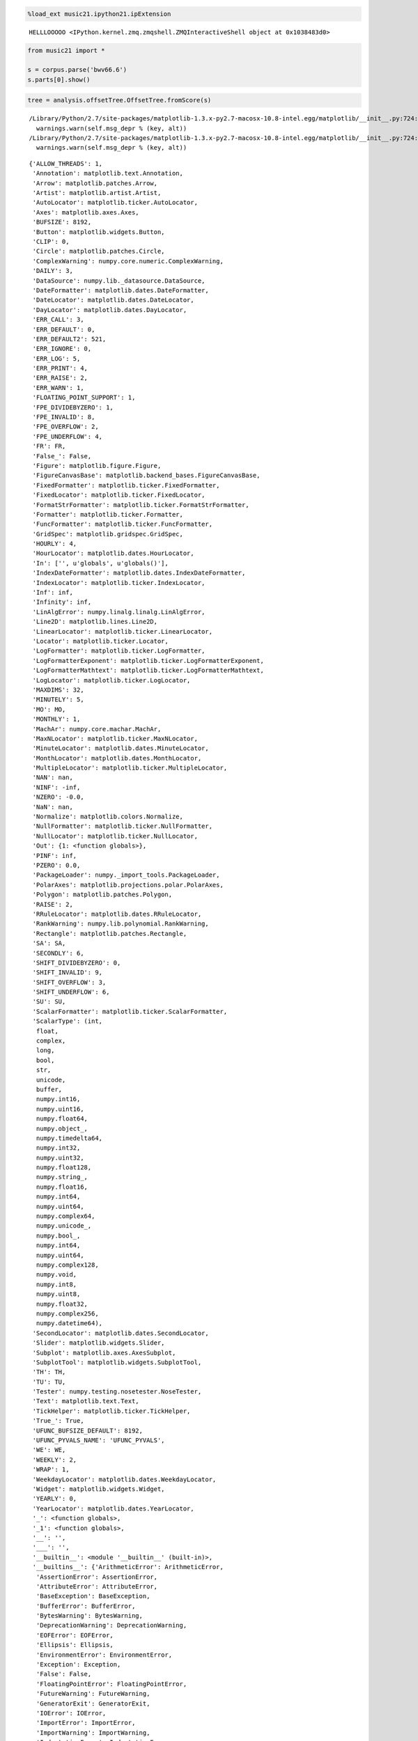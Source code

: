 .. code:: python

    %load_ext music21.ipython21.ipExtension


.. parsed-literal::
   :class: ipython-result

    HELLLOOOOO <IPython.kernel.zmq.zmqshell.ZMQInteractiveShell object at 0x1038483d0>

.. code:: python

    from music21 import *
    
    s = corpus.parse('bwv66.6')
    s.parts[0].show()


.. image:: usersGuide_35_reductions_files/_fig_02.png


.. code:: python

    tree = analysis.offsetTree.OffsetTree.fromScore(s)

.. code:: python

    


.. parsed-literal::
   :class: ipython-result

    /Library/Python/2.7/site-packages/matplotlib-1.3.x-py2.7-macosx-10.8-intel.egg/matplotlib/__init__.py:724: UserWarning: savefig.extension is deprecated and replaced with savefig.format; please use the latter.
      warnings.warn(self.msg_depr % (key, alt))
    /Library/Python/2.7/site-packages/matplotlib-1.3.x-py2.7-macosx-10.8-intel.egg/matplotlib/__init__.py:724: UserWarning: svg.embed_char_paths is deprecated and replaced with svg.fonttype; please use the latter.
      warnings.warn(self.msg_depr % (key, alt))


.. parsed-literal::
   :class: ipython-result

    {'ALLOW_THREADS': 1,
     'Annotation': matplotlib.text.Annotation,
     'Arrow': matplotlib.patches.Arrow,
     'Artist': matplotlib.artist.Artist,
     'AutoLocator': matplotlib.ticker.AutoLocator,
     'Axes': matplotlib.axes.Axes,
     'BUFSIZE': 8192,
     'Button': matplotlib.widgets.Button,
     'CLIP': 0,
     'Circle': matplotlib.patches.Circle,
     'ComplexWarning': numpy.core.numeric.ComplexWarning,
     'DAILY': 3,
     'DataSource': numpy.lib._datasource.DataSource,
     'DateFormatter': matplotlib.dates.DateFormatter,
     'DateLocator': matplotlib.dates.DateLocator,
     'DayLocator': matplotlib.dates.DayLocator,
     'ERR_CALL': 3,
     'ERR_DEFAULT': 0,
     'ERR_DEFAULT2': 521,
     'ERR_IGNORE': 0,
     'ERR_LOG': 5,
     'ERR_PRINT': 4,
     'ERR_RAISE': 2,
     'ERR_WARN': 1,
     'FLOATING_POINT_SUPPORT': 1,
     'FPE_DIVIDEBYZERO': 1,
     'FPE_INVALID': 8,
     'FPE_OVERFLOW': 2,
     'FPE_UNDERFLOW': 4,
     'FR': FR,
     'False_': False,
     'Figure': matplotlib.figure.Figure,
     'FigureCanvasBase': matplotlib.backend_bases.FigureCanvasBase,
     'FixedFormatter': matplotlib.ticker.FixedFormatter,
     'FixedLocator': matplotlib.ticker.FixedLocator,
     'FormatStrFormatter': matplotlib.ticker.FormatStrFormatter,
     'Formatter': matplotlib.ticker.Formatter,
     'FuncFormatter': matplotlib.ticker.FuncFormatter,
     'GridSpec': matplotlib.gridspec.GridSpec,
     'HOURLY': 4,
     'HourLocator': matplotlib.dates.HourLocator,
     'In': ['', u'globals', u'globals()'],
     'IndexDateFormatter': matplotlib.dates.IndexDateFormatter,
     'IndexLocator': matplotlib.ticker.IndexLocator,
     'Inf': inf,
     'Infinity': inf,
     'LinAlgError': numpy.linalg.linalg.LinAlgError,
     'Line2D': matplotlib.lines.Line2D,
     'LinearLocator': matplotlib.ticker.LinearLocator,
     'Locator': matplotlib.ticker.Locator,
     'LogFormatter': matplotlib.ticker.LogFormatter,
     'LogFormatterExponent': matplotlib.ticker.LogFormatterExponent,
     'LogFormatterMathtext': matplotlib.ticker.LogFormatterMathtext,
     'LogLocator': matplotlib.ticker.LogLocator,
     'MAXDIMS': 32,
     'MINUTELY': 5,
     'MO': MO,
     'MONTHLY': 1,
     'MachAr': numpy.core.machar.MachAr,
     'MaxNLocator': matplotlib.ticker.MaxNLocator,
     'MinuteLocator': matplotlib.dates.MinuteLocator,
     'MonthLocator': matplotlib.dates.MonthLocator,
     'MultipleLocator': matplotlib.ticker.MultipleLocator,
     'NAN': nan,
     'NINF': -inf,
     'NZERO': -0.0,
     'NaN': nan,
     'Normalize': matplotlib.colors.Normalize,
     'NullFormatter': matplotlib.ticker.NullFormatter,
     'NullLocator': matplotlib.ticker.NullLocator,
     'Out': {1: <function globals>},
     'PINF': inf,
     'PZERO': 0.0,
     'PackageLoader': numpy._import_tools.PackageLoader,
     'PolarAxes': matplotlib.projections.polar.PolarAxes,
     'Polygon': matplotlib.patches.Polygon,
     'RAISE': 2,
     'RRuleLocator': matplotlib.dates.RRuleLocator,
     'RankWarning': numpy.lib.polynomial.RankWarning,
     'Rectangle': matplotlib.patches.Rectangle,
     'SA': SA,
     'SECONDLY': 6,
     'SHIFT_DIVIDEBYZERO': 0,
     'SHIFT_INVALID': 9,
     'SHIFT_OVERFLOW': 3,
     'SHIFT_UNDERFLOW': 6,
     'SU': SU,
     'ScalarFormatter': matplotlib.ticker.ScalarFormatter,
     'ScalarType': (int,
      float,
      complex,
      long,
      bool,
      str,
      unicode,
      buffer,
      numpy.int16,
      numpy.uint16,
      numpy.float64,
      numpy.object_,
      numpy.timedelta64,
      numpy.int32,
      numpy.uint32,
      numpy.float128,
      numpy.string_,
      numpy.float16,
      numpy.int64,
      numpy.uint64,
      numpy.complex64,
      numpy.unicode_,
      numpy.bool_,
      numpy.int64,
      numpy.uint64,
      numpy.complex128,
      numpy.void,
      numpy.int8,
      numpy.uint8,
      numpy.float32,
      numpy.complex256,
      numpy.datetime64),
     'SecondLocator': matplotlib.dates.SecondLocator,
     'Slider': matplotlib.widgets.Slider,
     'Subplot': matplotlib.axes.AxesSubplot,
     'SubplotTool': matplotlib.widgets.SubplotTool,
     'TH': TH,
     'TU': TU,
     'Tester': numpy.testing.nosetester.NoseTester,
     'Text': matplotlib.text.Text,
     'TickHelper': matplotlib.ticker.TickHelper,
     'True_': True,
     'UFUNC_BUFSIZE_DEFAULT': 8192,
     'UFUNC_PYVALS_NAME': 'UFUNC_PYVALS',
     'WE': WE,
     'WEEKLY': 2,
     'WRAP': 1,
     'WeekdayLocator': matplotlib.dates.WeekdayLocator,
     'Widget': matplotlib.widgets.Widget,
     'YEARLY': 0,
     'YearLocator': matplotlib.dates.YearLocator,
     '_': <function globals>,
     '_1': <function globals>,
     '__': '',
     '___': '',
     '__builtin__': <module '__builtin__' (built-in)>,
     '__builtins__': {'ArithmeticError': ArithmeticError,
      'AssertionError': AssertionError,
      'AttributeError': AttributeError,
      'BaseException': BaseException,
      'BufferError': BufferError,
      'BytesWarning': BytesWarning,
      'DeprecationWarning': DeprecationWarning,
      'EOFError': EOFError,
      'Ellipsis': Ellipsis,
      'EnvironmentError': EnvironmentError,
      'Exception': Exception,
      'False': False,
      'FloatingPointError': FloatingPointError,
      'FutureWarning': FutureWarning,
      'GeneratorExit': GeneratorExit,
      'IOError': IOError,
      'ImportError': ImportError,
      'ImportWarning': ImportWarning,
      'IndentationError': IndentationError,
      'IndexError': IndexError,
      'KeyError': KeyError,
      'KeyboardInterrupt': KeyboardInterrupt,
      'LookupError': LookupError,
      'MemoryError': MemoryError,
      'NameError': NameError,
      'None': None,
      'NotImplemented': NotImplemented,
      'NotImplementedError': NotImplementedError,
      'OSError': OSError,
      'OverflowError': OverflowError,
      'PendingDeprecationWarning': PendingDeprecationWarning,
      'ReferenceError': ReferenceError,
      'RuntimeError': RuntimeError,
      'RuntimeWarning': RuntimeWarning,
      'StandardError': StandardError,
      'StopIteration': StopIteration,
      'SyntaxError': SyntaxError,
      'SyntaxWarning': SyntaxWarning,
      'SystemError': SystemError,
      'SystemExit': SystemExit,
      'TabError': TabError,
      'True': True,
      'TypeError': TypeError,
      'UnboundLocalError': UnboundLocalError,
      'UnicodeDecodeError': UnicodeDecodeError,
      'UnicodeEncodeError': UnicodeEncodeError,
      'UnicodeError': UnicodeError,
      'UnicodeTranslateError': UnicodeTranslateError,
      'UnicodeWarning': UnicodeWarning,
      'UserWarning': UserWarning,
      'ValueError': ValueError,
      'Warning': Warning,
      'ZeroDivisionError': ZeroDivisionError,
      '__IPYTHON__': True,
      '__IPYTHON__active': 'Deprecated, check for __IPYTHON__',
      '__debug__': True,
      '__doc__': "Built-in functions, exceptions, and other objects.\n\nNoteworthy: None is the `nil' object; Ellipsis represents `...' in slices.",
      '__import__': <function __import__>,
      '__name__': '__builtin__',
      '__package__': None,
      'abs': <function abs>,
      'all': <function all>,
      'any': <function any>,
      'apply': <function apply>,
      'basestring': basestring,
      'bin': <function bin>,
      'bool': bool,
      'buffer': buffer,
      'bytearray': bytearray,
      'bytes': str,
      'callable': <function callable>,
      'chr': <function chr>,
      'classmethod': classmethod,
      'cmp': <function cmp>,
      'coerce': <function coerce>,
      'compile': <function compile>,
      'complex': complex,
      'copyright': Copyright (c) 2001-2013 Python Software Foundation.
    All Rights Reserved.
    
    Copyright (c) 2000 BeOpen.com.
    All Rights Reserved.
    
    Copyright (c) 1995-2001 Corporation for National Research Initiatives.
    All Rights Reserved.
    
    Copyright (c) 1991-1995 Stichting Mathematisch Centrum, Amsterdam.
    All Rights Reserved.,
      'credits':     Thanks to CWI, CNRI, BeOpen.com, Zope Corporation and a cast of thousands
        for supporting Python development.  See www.python.org for more information.,
      'delattr': <function delattr>,
      'dict': dict,
      'dir': <function dir>,
      'divmod': <function divmod>,
      'dreload': <function IPython.lib.deepreload.reload>,
      'enumerate': enumerate,
      'eval': <function eval>,
      'execfile': <function execfile>,
      'file': file,
      'filter': <function filter>,
      'float': float,
      'format': <function format>,
      'frozenset': frozenset,
      'get_ipython': <bound method ZMQInteractiveShell.get_ipython of <IPython.zmq.zmqshell.ZMQInteractiveShell object at 0x104a22190>>,
      'getattr': <function getattr>,
      'globals': <function globals>,
      'hasattr': <function hasattr>,
      'hash': <function hash>,
      'help': Type help() for interactive help, or help(object) for help about object.,
      'hex': <function hex>,
      'id': <function id>,
      'input': <function input>,
      'int': int,
      'intern': <function intern>,
      'isinstance': <function isinstance>,
      'issubclass': <function issubclass>,
      'iter': <function iter>,
      'len': <function len>,
      'license': Type license() to see the full license text,
      'list': list,
      'locals': <function locals>,
      'long': long,
      'map': <function map>,
      'max': <function max>,
      'memoryview': memoryview,
      'min': <function min>,
      'next': <function next>,
      'object': object,
      'oct': <function oct>,
      'open': <function open>,
      'ord': <function ord>,
      'pow': <function pow>,
      'print': <function print>,
      'property': property,
      'range': <function range>,
      'raw_input': <function IPython.zmq.ipkernel.<lambda>>,
      'reduce': <function reduce>,
      'reload': <function reload>,
      'repr': <function repr>,
      'reversed': reversed,
      'round': <function round>,
      'set': set,
      'setattr': <function setattr>,
      'slice': slice,
      'sorted': <function sorted>,
      'staticmethod': staticmethod,
      'str': str,
      'sum': <function sum>,
      'super': super,
      'tuple': tuple,
      'type': type,
      'unichr': <function unichr>,
      'unicode': unicode,
      'vars': <function vars>,
      'xrange': xrange,
      'zip': <function zip>},
     '__name__': '__main__',
     '__version__': '1.8.0.dev-3abd869',
     '_dh': [u'/Users/cuthbert/Documents/music21/eclipseWork/music21base/music21/documentation/source/usersGuide'],
     '_i': u'globals',
     '_i1': u'globals',
     '_i2': u'globals()',
     '_ih': ['', u'globals', u'globals()'],
     '_ii': u'',
     '_iii': u'',
     '_oh': {1: <function globals>},
     '_sh': <module 'IPython.core.shadowns' from '/Library/Python/2.7/site-packages/ipython-0.14.dev-py2.7.egg/IPython/core/shadowns.pyc'>,
     'absolute': <ufunc 'absolute'>,
     'acorr': <function matplotlib.pyplot.acorr>,
     'add': <ufunc 'add'>,
     'add_docstring': <function numpy.lib._compiled_base.add_docstring>,
     'add_newdoc': <function numpy.lib.function_base.add_newdoc>,
     'add_newdoc_ufunc': <function numpy.lib._compiled_base.add_newdoc_ufunc>,
     'add_newdocs': <module 'numpy.add_newdocs' from '/Library/Python/2.7/site-packages/numpy-1.8.0.dev_3abd869_20121222-py2.7-macosx-10.8-intel.egg/numpy/add_newdocs.pyc'>,
     'alen': <function numpy.core.fromnumeric.alen>,
     'all': <function numpy.core.fromnumeric.all>,
     'allclose': <function numpy.core.numeric.allclose>,
     'alltrue': <function numpy.core.fromnumeric.alltrue>,
     'alterdot': <function numpy.core._dotblas.alterdot>,
     'amap': <function matplotlib.mlab.amap>,
     'amax': <function numpy.core.fromnumeric.amax>,
     'amin': <function numpy.core.fromnumeric.amin>,
     'angle': <function numpy.lib.function_base.angle>,
     'annotate': <function matplotlib.pyplot.annotate>,
     'any': <function numpy.core.fromnumeric.any>,
     'append': <function numpy.lib.function_base.append>,
     'apply_along_axis': <function numpy.lib.shape_base.apply_along_axis>,
     'apply_over_axes': <function numpy.lib.shape_base.apply_over_axes>,
     'arange': <function numpy.core.multiarray.arange>,
     'arccos': <ufunc 'arccos'>,
     'arccosh': <ufunc 'arccosh'>,
     'arcsin': <ufunc 'arcsin'>,
     'arcsinh': <ufunc 'arcsinh'>,
     'arctan': <ufunc 'arctan'>,
     'arctan2': <ufunc 'arctan2'>,
     'arctanh': <ufunc 'arctanh'>,
     'argmax': <function numpy.core.fromnumeric.argmax>,
     'argmin': <function numpy.core.fromnumeric.argmin>,
     'argsort': <function numpy.core.fromnumeric.argsort>,
     'argwhere': <function numpy.core.numeric.argwhere>,
     'around': <function numpy.core.fromnumeric.around>,
     'array': <function numpy.core.multiarray.array>,
     'array2string': <function numpy.core.arrayprint.array2string>,
     'array_equal': <function numpy.core.numeric.array_equal>,
     'array_equiv': <function numpy.core.numeric.array_equiv>,
     'array_repr': <function numpy.core.numeric.array_repr>,
     'array_split': <function numpy.lib.shape_base.array_split>,
     'array_str': <function numpy.core.numeric.array_str>,
     'arrow': <function matplotlib.pyplot.arrow>,
     'asanyarray': <function numpy.core.numeric.asanyarray>,
     'asarray': <function numpy.core.numeric.asarray>,
     'asarray_chkfinite': <function numpy.lib.function_base.asarray_chkfinite>,
     'ascontiguousarray': <function numpy.core.numeric.ascontiguousarray>,
     'asfarray': <function numpy.lib.type_check.asfarray>,
     'asfortranarray': <function numpy.core.numeric.asfortranarray>,
     'asmatrix': <function numpy.matrixlib.defmatrix.asmatrix>,
     'asscalar': <function numpy.lib.type_check.asscalar>,
     'atleast_1d': <function numpy.core.shape_base.atleast_1d>,
     'atleast_2d': <function numpy.core.shape_base.atleast_2d>,
     'atleast_3d': <function numpy.core.shape_base.atleast_3d>,
     'autoscale': <function matplotlib.pyplot.autoscale>,
     'autumn': <function matplotlib.pyplot.autumn>,
     'average': <function numpy.lib.function_base.average>,
     'axes': <function matplotlib.pyplot.axes>,
     'axhline': <function matplotlib.pyplot.axhline>,
     'axhspan': <function matplotlib.pyplot.axhspan>,
     'axis': <function matplotlib.pyplot.axis>,
     'axvline': <function matplotlib.pyplot.axvline>,
     'axvspan': <function matplotlib.pyplot.axvspan>,
     'bar': <function matplotlib.pyplot.bar>,
     'barbs': <function matplotlib.pyplot.barbs>,
     'barh': <function matplotlib.pyplot.barh>,
     'bartlett': <function numpy.lib.function_base.bartlett>,
     'base_repr': <function numpy.core.numeric.base_repr>,
     'bench': <bound method NoseTester.test of <numpy.testing.nosetester.NoseTester object at 0x104727990>>,
     'beta': <function beta>,
     'binary_repr': <function numpy.core.numeric.binary_repr>,
     'bincount': <function numpy.lib._compiled_base.bincount>,
     'binomial': <function binomial>,
     'bitwise_and': <ufunc 'bitwise_and'>,
     'bitwise_not': <ufunc 'invert'>,
     'bitwise_or': <ufunc 'bitwise_or'>,
     'bitwise_xor': <ufunc 'bitwise_xor'>,
     'bivariate_normal': <function matplotlib.mlab.bivariate_normal>,
     'blackman': <function numpy.lib.function_base.blackman>,
     'bmat': <function numpy.matrixlib.defmatrix.bmat>,
     'bone': <function matplotlib.pyplot.bone>,
     'bool8': numpy.bool_,
     'bool_': numpy.bool_,
     'box': <function matplotlib.pyplot.box>,
     'boxplot': <function matplotlib.pyplot.boxplot>,
     'broadcast': numpy.broadcast,
     'broadcast_arrays': <function numpy.lib.stride_tricks.broadcast_arrays>,
     'broken_barh': <function matplotlib.pyplot.broken_barh>,
     'busday_count': <function numpy.core.multiarray.busday_count>,
     'busday_offset': <function numpy.core.multiarray.busday_offset>,
     'busdaycalendar': numpy.busdaycalendar,
     'byte': numpy.int8,
     'byte_bounds': <function numpy.lib.utils.byte_bounds>,
     'bytes': str,
     'bytes_': numpy.string_,
     'c_': <numpy.lib.index_tricks.CClass at 0x104710a50>,
     'can_cast': <function numpy.core.multiarray.can_cast>,
     'cast': {numpy.bool_: <function numpy.core.numerictypes.<lambda>>,
      numpy.int8: <function numpy.core.numerictypes.<lambda>>,
      numpy.int16: <function numpy.core.numerictypes.<lambda>>,
      numpy.int32: <function numpy.core.numerictypes.<lambda>>,
      numpy.int64: <function numpy.core.numerictypes.<lambda>>,
      numpy.int64: <function numpy.core.numerictypes.<lambda>>,
      numpy.uint8: <function numpy.core.numerictypes.<lambda>>,
      numpy.uint16: <function numpy.core.numerictypes.<lambda>>,
      numpy.uint32: <function numpy.core.numerictypes.<lambda>>,
      numpy.uint64: <function numpy.core.numerictypes.<lambda>>,
      numpy.uint64: <function numpy.core.numerictypes.<lambda>>,
      numpy.float32: <function numpy.core.numerictypes.<lambda>>,
      numpy.float64: <function numpy.core.numerictypes.<lambda>>,
      numpy.float128: <function numpy.core.numerictypes.<lambda>>,
      numpy.complex64: <function numpy.core.numerictypes.<lambda>>,
      numpy.complex128: <function numpy.core.numerictypes.<lambda>>,
      numpy.complex256: <function numpy.core.numerictypes.<lambda>>,
      numpy.object_: <function numpy.core.numerictypes.<lambda>>,
      numpy.string_: <function numpy.core.numerictypes.<lambda>>,
      numpy.unicode_: <function numpy.core.numerictypes.<lambda>>,
      numpy.void: <function numpy.core.numerictypes.<lambda>>,
      numpy.datetime64: <function numpy.core.numerictypes.<lambda>>,
      numpy.timedelta64: <function numpy.core.numerictypes.<lambda>>,
      numpy.float16: <function numpy.core.numerictypes.<lambda>>},
     'cbook': <module 'matplotlib.cbook' from '/Library/Python/2.7/site-packages/matplotlib-1.3.x-py2.7-macosx-10.8-intel.egg/matplotlib/cbook.pyc'>,
     'cdouble': numpy.complex128,
     'ceil': <ufunc 'ceil'>,
     'center_matrix': <function matplotlib.mlab.center_matrix>,
     'cfloat': numpy.complex128,
     'char': <module 'numpy.core.defchararray' from '/Library/Python/2.7/site-packages/numpy-1.8.0.dev_3abd869_20121222-py2.7-macosx-10.8-intel.egg/numpy/core/defchararray.pyc'>,
     'character': numpy.character,
     'chararray': numpy.core.defchararray.chararray,
     'chisquare': <function chisquare>,
     'cholesky': <function numpy.linalg.linalg.cholesky>,
     'choose': <function numpy.core.fromnumeric.choose>,
     'cla': <function matplotlib.pyplot.cla>,
     'clabel': <function matplotlib.pyplot.clabel>,
     'clf': <function matplotlib.pyplot.clf>,
     'clim': <function matplotlib.pyplot.clim>,
     'clip': <function numpy.core.fromnumeric.clip>,
     'clongdouble': numpy.complex256,
     'clongfloat': numpy.complex256,
     'close': <function matplotlib.pyplot.close>,
     'cm': <module 'matplotlib.cm' from '/Library/Python/2.7/site-packages/matplotlib-1.3.x-py2.7-macosx-10.8-intel.egg/matplotlib/cm.pyc'>,
     'cohere': <function matplotlib.pyplot.cohere>,
     'colorbar': <function matplotlib.pyplot.colorbar>,
     'colormaps': <function matplotlib.pyplot.colormaps>,
     'colors': <function matplotlib.pyplot.colors>,
     'column_stack': <function numpy.lib.shape_base.column_stack>,
     'common_type': <function numpy.lib.type_check.common_type>,
     'compare_chararrays': <function numpy.core.multiarray.compare_chararrays>,
     'complex128': numpy.complex128,
     'complex256': numpy.complex256,
     'complex64': numpy.complex64,
     'complex_': numpy.complex128,
     'complexfloating': numpy.complexfloating,
     'compress': <function numpy.core.fromnumeric.compress>,
     'concatenate': <function numpy.core.multiarray.concatenate>,
     'cond': <function numpy.linalg.linalg.cond>,
     'conj': <ufunc 'conjugate'>,
     'conjugate': <ufunc 'conjugate'>,
     'connect': <function matplotlib.pyplot.connect>,
     'contour': <function matplotlib.pyplot.contour>,
     'contourf': <function matplotlib.pyplot.contourf>,
     'convolve': <function numpy.core.numeric.convolve>,
     'cool': <function matplotlib.pyplot.cool>,
     'copper': <function matplotlib.pyplot.copper>,
     'copy': <function numpy.lib.function_base.copy>,
     'copysign': <ufunc 'copysign'>,
     'copyto': <function numpy.core.multiarray.copyto>,
     'corrcoef': <function numpy.lib.function_base.corrcoef>,
     'correlate': <function numpy.core.numeric.correlate>,
     'cos': <ufunc 'cos'>,
     'cosh': <ufunc 'cosh'>,
     'count_nonzero': <function numpy.core.multiarray.count_nonzero>,
     'cov': <function numpy.lib.function_base.cov>,
     'cross': <function numpy.core.numeric.cross>,
     'csd': <function matplotlib.pyplot.csd>,
     'csingle': numpy.complex64,
     'csv2rec': <function matplotlib.mlab.csv2rec>,
     'ctypeslib': <module 'numpy.ctypeslib' from '/Library/Python/2.7/site-packages/numpy-1.8.0.dev_3abd869_20121222-py2.7-macosx-10.8-intel.egg/numpy/ctypeslib.pyc'>,
     'cumprod': <function numpy.core.fromnumeric.cumprod>,
     'cumproduct': <function numpy.core.fromnumeric.cumproduct>,
     'cumsum': <function numpy.core.fromnumeric.cumsum>,
     'date2num': <function matplotlib.dates.date2num>,
     'datestr2num': <function matplotlib.dates.datestr2num>,
     'datetime': <module 'datetime' from '/System/Library/Frameworks/Python.framework/Versions/2.7/lib/python2.7/lib-dynload/datetime.so'>,
     'datetime64': numpy.datetime64,
     'datetime_as_string': <function numpy.core.multiarray.datetime_as_string>,
     'datetime_data': <function numpy.core.multiarray.datetime_data>,
     'dedent': <function matplotlib.cbook.dedent>,
     'deg2rad': <ufunc 'deg2rad'>,
     'degrees': <ufunc 'degrees'>,
     'delaxes': <function matplotlib.pyplot.delaxes>,
     'delete': <function numpy.lib.function_base.delete>,
     'demean': <function matplotlib.mlab.demean>,
     'deprecate': <function numpy.lib.utils.deprecate>,
     'deprecate_with_doc': <function numpy.lib.utils.<lambda>>,
     'det': <function numpy.linalg.linalg.det>,
     'detrend': <function matplotlib.mlab.detrend>,
     'detrend_linear': <function matplotlib.mlab.detrend_linear>,
     'detrend_mean': <function matplotlib.mlab.detrend_mean>,
     'detrend_none': <function matplotlib.mlab.detrend_none>,
     'diag': <function numpy.lib.twodim_base.diag>,
     'diag_indices': <function numpy.lib.index_tricks.diag_indices>,
     'diag_indices_from': <function numpy.lib.index_tricks.diag_indices_from>,
     'diagflat': <function numpy.lib.twodim_base.diagflat>,
     'diagonal': <function numpy.core.fromnumeric.diagonal>,
     'diff': <function numpy.lib.function_base.diff>,
     'digitize': <function numpy.lib._compiled_base.digitize>,
     'disconnect': <function matplotlib.pyplot.disconnect>,
     'disp': <function numpy.lib.function_base.disp>,
     'display': <function IPython.core.display.display>,
     'dist': <function matplotlib.mlab.dist>,
     'dist_point_to_segment': <function matplotlib.mlab.dist_point_to_segment>,
     'distances_along_curve': <function matplotlib.mlab.distances_along_curve>,
     'divide': <ufunc 'divide'>,
     'docstring': <module 'matplotlib.docstring' from '/Library/Python/2.7/site-packages/matplotlib-1.3.x-py2.7-macosx-10.8-intel.egg/matplotlib/docstring.pyc'>,
     'dot': <function numpy.core._dotblas.dot>,
     'double': numpy.float64,
     'drange': <function matplotlib.dates.drange>,
     'draw': <function matplotlib.pyplot.draw>,
     'draw_if_interactive': <function IPython.utils.decorators.wrapper>,
     'dsplit': <function numpy.lib.shape_base.dsplit>,
     'dstack': <function numpy.lib.shape_base.dstack>,
     'dtype': numpy.dtype,
     'e': 2.718281828459045,
     'ediff1d': <function numpy.lib.arraysetops.ediff1d>,
     'eig': <function numpy.linalg.linalg.eig>,
     'eigh': <function numpy.linalg.linalg.eigh>,
     'eigvals': <function numpy.linalg.linalg.eigvals>,
     'eigvalsh': <function numpy.linalg.linalg.eigvalsh>,
     'einsum': <function numpy.core.multiarray.einsum>,
     'emath': <module 'numpy.lib.scimath' from '/Library/Python/2.7/site-packages/numpy-1.8.0.dev_3abd869_20121222-py2.7-macosx-10.8-intel.egg/numpy/lib/scimath.pyc'>,
     'empty': <function numpy.core.multiarray.empty>,
     'empty_like': <function numpy.core.multiarray.empty_like>,
     'entropy': <function matplotlib.mlab.entropy>,
     'epoch2num': <function matplotlib.dates.epoch2num>,
     'equal': <ufunc 'equal'>,
     'errorbar': <function matplotlib.pyplot.errorbar>,
     'errstate': numpy.core.numeric.errstate,
     'euler_gamma': 0.5772156649015329,
     'exception_to_str': <function matplotlib.cbook.exception_to_str>,
     'exit': <IPython.core.autocall.ZMQExitAutocall at 0x104a22c90>,
     'exp': <ufunc 'exp'>,
     'exp2': <ufunc 'exp2'>,
     'exp_safe': <function matplotlib.mlab.exp_safe>,
     'expand_dims': <function numpy.lib.shape_base.expand_dims>,
     'expm1': <ufunc 'expm1'>,
     'exponential': <function exponential>,
     'extract': <function numpy.lib.function_base.extract>,
     'eye': <function numpy.lib.twodim_base.eye>,
     'f': <function f>,
     'fabs': <ufunc 'fabs'>,
     'fastCopyAndTranspose': <function numpy.core.multiarray._fastCopyAndTranspose>,
     'fft': <module 'numpy.fft' from '/Library/Python/2.7/site-packages/numpy-1.8.0.dev_3abd869_20121222-py2.7-macosx-10.8-intel.egg/numpy/fft/__init__.pyc'>,
     'fft2': <function numpy.fft.fftpack.fft2>,
     'fftfreq': <function numpy.fft.helper.fftfreq>,
     'fftn': <function numpy.fft.fftpack.fftn>,
     'fftpack': <module 'numpy.fft.fftpack' from '/Library/Python/2.7/site-packages/numpy-1.8.0.dev_3abd869_20121222-py2.7-macosx-10.8-intel.egg/numpy/fft/fftpack.pyc'>,
     'fftpack_lite': <module 'numpy.fft.fftpack_lite' from '/Library/Python/2.7/site-packages/numpy-1.8.0.dev_3abd869_20121222-py2.7-macosx-10.8-intel.egg/numpy/fft/fftpack_lite.so'>,
     'fftshift': <function numpy.fft.helper.fftshift>,
     'fftsurr': <function matplotlib.mlab.fftsurr>,
     'figaspect': <function matplotlib.figure.figaspect>,
     'figimage': <function matplotlib.pyplot.figimage>,
     'figlegend': <function matplotlib.pyplot.figlegend>,
     'fignum_exists': <function matplotlib._pylab_helpers.has_fignum>,
     'figsize': <function IPython.core.pylabtools.figsize>,
     'figtext': <function matplotlib.pyplot.figtext>,
     'figure': <function matplotlib.pyplot.figure>,
     'fill': <function matplotlib.pyplot.fill>,
     'fill_between': <function matplotlib.pyplot.fill_between>,
     'fill_betweenx': <function matplotlib.pyplot.fill_betweenx>,
     'fill_diagonal': <function numpy.lib.index_tricks.fill_diagonal>,
     'find': <function matplotlib.mlab.find>,
     'find_common_type': <function numpy.core.numerictypes.find_common_type>,
     'findobj': <function matplotlib.pyplot.findobj>,
     'finfo': numpy.core.getlimits.finfo,
     'fix': <function numpy.lib.ufunclike.fix>,
     'flag': <function matplotlib.pyplot.flag>,
     'flatiter': numpy.flatiter,
     'flatnonzero': <function numpy.core.numeric.flatnonzero>,
     'flatten': <function matplotlib.cbook.flatten>,
     'flexible': numpy.flexible,
     'fliplr': <function numpy.lib.twodim_base.fliplr>,
     'flipud': <function numpy.lib.twodim_base.flipud>,
     'float128': numpy.float128,
     'float16': numpy.float16,
     'float32': numpy.float32,
     'float64': numpy.float64,
     'float_': numpy.float64,
     'floating': numpy.floating,
     'floor': <ufunc 'floor'>,
     'floor_divide': <ufunc 'floor_divide'>,
     'fmax': <ufunc 'fmax'>,
     'fmin': <ufunc 'fmin'>,
     'fmod': <ufunc 'fmod'>,
     'format_parser': numpy.core.records.format_parser,
     'frange': <function matplotlib.mlab.frange>,
     'frexp': <ufunc 'frexp'>,
     'frombuffer': <function numpy.core.multiarray.frombuffer>,
     'fromfile': <function numpy.core.multiarray.fromfile>,
     'fromfunction': <function numpy.core.numeric.fromfunction>,
     'fromiter': <function numpy.core.multiarray.fromiter>,
     'frompyfunc': <function numpy.core.umath.frompyfunc>,
     'fromregex': <function numpy.lib.npyio.fromregex>,
     'fromstring': <function numpy.core.multiarray.fromstring>,
     'fv': <function numpy.lib.financial.fv>,
     'gamma': <function gamma>,
     'gca': <function matplotlib.pyplot.gca>,
     'gcf': <function matplotlib.pyplot.gcf>,
     'gci': <function matplotlib.pyplot.gci>,
     'generic': numpy.generic,
     'genfromtxt': <function numpy.lib.npyio.genfromtxt>,
     'geometric': <function geometric>,
     'get': <function matplotlib.artist.getp>,
     'get_array_wrap': <function numpy.lib.shape_base.get_array_wrap>,
     'get_backend': <function matplotlib.get_backend>,
     'get_cmap': <function matplotlib.cm.get_cmap>,
     'get_current_fig_manager': <function matplotlib.pyplot.get_current_fig_manager>,
     'get_figlabels': <function matplotlib.pyplot.get_figlabels>,
     'get_fignums': <function matplotlib.pyplot.get_fignums>,
     'get_include': <function numpy.lib.utils.get_include>,
     'get_ipython': <bound method ZMQInteractiveShell.get_ipython of <IPython.zmq.zmqshell.ZMQInteractiveShell object at 0x104a22190>>,
     'get_numarray_include': <function numpy.lib.utils.get_numarray_include>,
     'get_plot_commands': <function matplotlib.pyplot.get_plot_commands>,
     'get_printoptions': <function numpy.core.arrayprint.get_printoptions>,
     'get_scale_docs': <function matplotlib.scale.get_scale_docs>,
     'get_scale_names': <function matplotlib.scale.get_scale_names>,
     'get_sparse_matrix': <function matplotlib.mlab.get_sparse_matrix>,
     'get_state': <function get_state>,
     'get_xyz_where': <function matplotlib.mlab.get_xyz_where>,
     'getbuffer': <function numpy.core.multiarray.getbuffer>,
     'getbufsize': <function numpy.core.numeric.getbufsize>,
     'geterr': <function numpy.core.numeric.geterr>,
     'geterrcall': <function numpy.core.numeric.geterrcall>,
     'geterrobj': <function numpy.core.umath.geterrobj>,
     'getfigs': <function IPython.core.pylabtools.getfigs>,
     'getp': <function matplotlib.artist.getp>,
     'ginput': <function matplotlib.pyplot.ginput>,
     'gradient': <function numpy.lib.function_base.gradient>,
     'gray': <function matplotlib.pyplot.gray>,
     'greater': <ufunc 'greater'>,
     'greater_equal': <ufunc 'greater_equal'>,
     'grid': <function matplotlib.pyplot.grid>,
     'griddata': <function matplotlib.mlab.griddata>,
     'gumbel': <function gumbel>,
     'half': numpy.float16,
     'hamming': <function numpy.lib.function_base.hamming>,
     'hanning': <function numpy.lib.function_base.hanning>,
     'help': Type help() for interactive help, or help(object) for help about object.,
     'helper': <module 'numpy.fft.helper' from '/Library/Python/2.7/site-packages/numpy-1.8.0.dev_3abd869_20121222-py2.7-macosx-10.8-intel.egg/numpy/fft/helper.pyc'>,
     'hexbin': <function matplotlib.pyplot.hexbin>,
     'hfft': <function numpy.fft.fftpack.hfft>,
     'hist': <function matplotlib.pyplot.hist>,
     'hist2d': <function matplotlib.pyplot.hist2d>,
     'histogram': <function numpy.lib.function_base.histogram>,
     'histogram2d': <function numpy.lib.twodim_base.histogram2d>,
     'histogramdd': <function numpy.lib.function_base.histogramdd>,
     'hlines': <function matplotlib.pyplot.hlines>,
     'hold': <function matplotlib.pyplot.hold>,
     'hot': <function matplotlib.pyplot.hot>,
     'hsplit': <function numpy.lib.shape_base.hsplit>,
     'hstack': <function numpy.core.shape_base.hstack>,
     'hsv': <function matplotlib.pyplot.hsv>,
     'hypergeometric': <function hypergeometric>,
     'hypot': <ufunc 'hypot'>,
     'i0': <function numpy.lib.function_base.i0>,
     'identity': <function numpy.core.numeric.identity>,
     'ifft': <function numpy.fft.fftpack.ifft>,
     'ifft2': <function numpy.fft.fftpack.ifft2>,
     'ifftn': <function numpy.fft.fftpack.ifftn>,
     'ifftshift': <function numpy.fft.helper.ifftshift>,
     'ihfft': <function numpy.fft.fftpack.ihfft>,
     'iinfo': numpy.core.getlimits.iinfo,
     'imag': <function numpy.lib.type_check.imag>,
     'imread': <function matplotlib.pyplot.imread>,
     'imsave': <function matplotlib.pyplot.imsave>,
     'imshow': <function matplotlib.pyplot.imshow>,
     'in1d': <function numpy.lib.arraysetops.in1d>,
     'index_exp': <numpy.lib.index_tricks.IndexExpression at 0x104710b10>,
     'indices': <function numpy.core.numeric.indices>,
     'inexact': numpy.inexact,
     'inf': inf,
     'info': <function numpy.lib.utils.info>,
     'infty': inf,
     'inner': <function numpy.core._dotblas.inner>,
     'insert': <function numpy.lib.function_base.insert>,
     'inside_poly': <function matplotlib.mlab.inside_poly>,
     'int0': numpy.int64,
     'int16': numpy.int16,
     'int32': numpy.int32,
     'int64': numpy.int64,
     'int8': numpy.int8,
     'int_': numpy.int64,
     'int_asbuffer': <function numpy.core.multiarray.int_asbuffer>,
     'intc': numpy.int32,
     'integer': numpy.integer,
     'interactive': <function matplotlib.interactive>,
     'interp': <function numpy.lib.function_base.interp>,
     'intersect1d': <function numpy.lib.arraysetops.intersect1d>,
     'intp': numpy.int64,
     'inv': <function numpy.linalg.linalg.inv>,
     'invert': <ufunc 'invert'>,
     'ioff': <function matplotlib.pyplot.ioff>,
     'ion': <function matplotlib.pyplot.ion>,
     'ipmt': <function numpy.lib.financial.ipmt>,
     'irfft': <function numpy.fft.fftpack.irfft>,
     'irfft2': <function numpy.fft.fftpack.irfft2>,
     'irfftn': <function numpy.fft.fftpack.irfftn>,
     'irr': <function numpy.lib.financial.irr>,
     'is_busday': <function numpy.core.multiarray.is_busday>,
     'is_closed_polygon': <function matplotlib.mlab.is_closed_polygon>,
     'is_numlike': <function matplotlib.cbook.is_numlike>,
     'is_string_like': <function matplotlib.cbook.is_string_like>,
     'isclose': <function numpy.core.numeric.isclose>,
     'iscomplex': <function numpy.lib.type_check.iscomplex>,
     'iscomplexobj': <function numpy.lib.type_check.iscomplexobj>,
     'isfinite': <ufunc 'isfinite'>,
     'isfortran': <function numpy.core.numeric.isfortran>,
     'ishold': <function matplotlib.pyplot.ishold>,
     'isinf': <ufunc 'isinf'>,
     'isinteractive': <function matplotlib.pyplot.isinteractive>,
     'isnan': <ufunc 'isnan'>,
     'isneginf': <function numpy.lib.ufunclike.isneginf>,
     'isposinf': <function numpy.lib.ufunclike.isposinf>,
     'ispower2': <function matplotlib.mlab.ispower2>,
     'isreal': <function numpy.lib.type_check.isreal>,
     'isrealobj': <function numpy.lib.type_check.isrealobj>,
     'isscalar': <function numpy.core.numeric.isscalar>,
     'issctype': <function numpy.core.numerictypes.issctype>,
     'issubclass_': <function numpy.core.numerictypes.issubclass_>,
     'issubdtype': <function numpy.core.numerictypes.issubdtype>,
     'issubsctype': <function numpy.core.numerictypes.issubsctype>,
     'isvector': <function matplotlib.mlab.isvector>,
     'iterable': <function numpy.lib.function_base.iterable>,
     'ix_': <function numpy.lib.index_tricks.ix_>,
     'jet': <function matplotlib.pyplot.jet>,
     'kaiser': <function numpy.lib.function_base.kaiser>,
     'kron': <function numpy.lib.shape_base.kron>,
     'l1norm': <function matplotlib.mlab.l1norm>,
     'l2norm': <function matplotlib.mlab.l2norm>,
     'lapack_lite': <module 'numpy.linalg.lapack_lite' from '/Library/Python/2.7/site-packages/numpy-1.8.0.dev_3abd869_20121222-py2.7-macosx-10.8-intel.egg/numpy/linalg/lapack_lite.so'>,
     'laplace': <function laplace>,
     'ldexp': <ufunc 'ldexp'>,
     'left_shift': <ufunc 'left_shift'>,
     'legend': <function matplotlib.pyplot.legend>,
     'less': <ufunc 'less'>,
     'less_equal': <ufunc 'less_equal'>,
     'levypdf': <function matplotlib.mlab.levypdf>,
     'lexsort': <function numpy.core.multiarray.lexsort>,
     'liaupunov': <function matplotlib.mlab.liaupunov>,
     'linalg': <module 'numpy.linalg' from '/Library/Python/2.7/site-packages/numpy-1.8.0.dev_3abd869_20121222-py2.7-macosx-10.8-intel.egg/numpy/linalg/__init__.pyc'>,
     'linspace': <function numpy.core.function_base.linspace>,
     'little_endian': True,
     'load': <function numpy.lib.npyio.load>,
     'loads': <function cPickle.loads>,
     'loadtxt': <function numpy.lib.npyio.loadtxt>,
     'locator_params': <function matplotlib.pyplot.locator_params>,
     'log': <ufunc 'log'>,
     'log10': <ufunc 'log10'>,
     'log1p': <ufunc 'log1p'>,
     'log2': <ufunc 'log2'>,
     'logaddexp': <ufunc 'logaddexp'>,
     'logaddexp2': <ufunc 'logaddexp2'>,
     'logical_and': <ufunc 'logical_and'>,
     'logical_not': <ufunc 'logical_not'>,
     'logical_or': <ufunc 'logical_or'>,
     'logical_xor': <ufunc 'logical_xor'>,
     'logistic': <function logistic>,
     'loglog': <function matplotlib.pyplot.loglog>,
     'lognormal': <function lognormal>,
     'logseries': <function logseries>,
     'logspace': <function numpy.core.function_base.logspace>,
     'longcomplex': numpy.complex256,
     'longdouble': numpy.float128,
     'longest_contiguous_ones': <function matplotlib.mlab.longest_contiguous_ones>,
     'longest_ones': <function matplotlib.mlab.longest_ones>,
     'longfloat': numpy.float128,
     'longlong': numpy.int64,
     'lookfor': <function numpy.lib.utils.lookfor>,
     'lstsq': <function numpy.linalg.linalg.lstsq>,
     'ma': <module 'numpy.ma' from '/Library/Python/2.7/site-packages/numpy-1.8.0.dev_3abd869_20121222-py2.7-macosx-10.8-intel.egg/numpy/ma/__init__.pyc'>,
     'mafromtxt': <function numpy.lib.npyio.mafromtxt>,
     'margins': <function matplotlib.pyplot.margins>,
     'mask_indices': <function numpy.lib.twodim_base.mask_indices>,
     'mat': <function numpy.matrixlib.defmatrix.asmatrix>,
     'math': <module 'math' from '/System/Library/Frameworks/Python.framework/Versions/2.7/lib/python2.7/lib-dynload/math.so'>,
     'matplotlib': <module 'matplotlib' from '/Library/Python/2.7/site-packages/matplotlib-1.3.x-py2.7-macosx-10.8-intel.egg/matplotlib/__init__.pyc'>,
     'matrix': numpy.matrixlib.defmatrix.matrix,
     'matrix_power': <function numpy.matrixlib.defmatrix.matrix_power>,
     'matrix_rank': <function numpy.linalg.linalg.matrix_rank>,
     'matshow': <function matplotlib.pyplot.matshow>,
     'maximum': <ufunc 'maximum'>,
     'maximum_sctype': <function numpy.core.numerictypes.maximum_sctype>,
     'may_share_memory': <function numpy.lib.utils.may_share_memory>,
     'mean': <function numpy.core.fromnumeric.mean>,
     'median': <function numpy.lib.function_base.median>,
     'memmap': numpy.core.memmap.memmap,
     'meshgrid': <function numpy.lib.function_base.meshgrid>,
     'mgrid': <numpy.lib.index_tricks.nd_grid at 0x104710890>,
     'min_scalar_type': <function numpy.core.multiarray.min_scalar_type>,
     'minimum': <ufunc 'minimum'>,
     'minorticks_off': <function matplotlib.pyplot.minorticks_off>,
     'minorticks_on': <function matplotlib.pyplot.minorticks_on>,
     'mintypecode': <function numpy.lib.type_check.mintypecode>,
     'mirr': <function numpy.lib.financial.mirr>,
     'mlab': <module 'matplotlib.mlab' from '/Library/Python/2.7/site-packages/matplotlib-1.3.x-py2.7-macosx-10.8-intel.egg/matplotlib/mlab.pyc'>,
     'mod': <ufunc 'remainder'>,
     'modf': <ufunc 'modf'>,
     'movavg': <function matplotlib.mlab.movavg>,
     'mpl': <module 'matplotlib.mpl' from '/Library/Python/2.7/site-packages/matplotlib-1.3.x-py2.7-macosx-10.8-intel.egg/matplotlib/mpl.pyc'>,
     'msort': <function numpy.lib.function_base.msort>,
     'multinomial': <function multinomial>,
     'multiply': <ufunc 'multiply'>,
     'multivariate_normal': <function multivariate_normal>,
     'mx2num': <function matplotlib.dates.mx2num>,
     'nan': nan,
     'nan_to_num': <function numpy.lib.type_check.nan_to_num>,
     'nanargmax': <function numpy.lib.function_base.nanargmax>,
     'nanargmin': <function numpy.lib.function_base.nanargmin>,
     'nanmax': <function numpy.lib.function_base.nanmax>,
     'nanmin': <function numpy.lib.function_base.nanmin>,
     'nansum': <function numpy.lib.function_base.nansum>,
     'nbytes': {numpy.bool_: 1,
      numpy.int8: 1,
      numpy.int16: 2,
      numpy.int32: 4,
      numpy.int64: 8,
      numpy.int64: 8,
      numpy.uint8: 1,
      numpy.uint16: 2,
      numpy.uint32: 4,
      numpy.uint64: 8,
      numpy.uint64: 8,
      numpy.float32: 4,
      numpy.float64: 8,
      numpy.float128: 16,
      numpy.complex64: 8,
      numpy.complex128: 16,
      numpy.complex256: 32,
      numpy.object_: 8,
      numpy.string_: 0,
      numpy.unicode_: 0,
      numpy.void: 0,
      numpy.datetime64: 8,
      numpy.timedelta64: 8,
      numpy.float16: 2},
     'ndarray': numpy.ndarray,
     'ndenumerate': numpy.lib.index_tricks.ndenumerate,
     'ndfromtxt': <function numpy.lib.npyio.ndfromtxt>,
     'ndim': <function numpy.core.fromnumeric.ndim>,
     'ndindex': numpy.lib.index_tricks.ndindex,
     'nditer': numpy.nditer,
     'negative': <ufunc 'negative'>,
     'negative_binomial': <function negative_binomial>,
     'nested_iters': <function numpy.core.multiarray.nested_iters>,
     'new_figure_manager': <function matplotlib.backends.backend_agg.new_figure_manager>,
     'newaxis': None,
     'newbuffer': <function numpy.core.multiarray.newbuffer>,
     'nextafter': <ufunc 'nextafter'>,
     'noncentral_chisquare': <function noncentral_chisquare>,
     'noncentral_f': <function noncentral_f>,
     'nonzero': <function numpy.core.fromnumeric.nonzero>,
     'norm': <function numpy.linalg.linalg.norm>,
     'norm_flat': <function matplotlib.mlab.norm_flat>,
     'normal': <function normal>,
     'normalize': matplotlib.colors.Normalize,
     'normpdf': <function matplotlib.mlab.normpdf>,
     'not_equal': <ufunc 'not_equal'>,
     'np': <module 'numpy' from '/Library/Python/2.7/site-packages/numpy-1.8.0.dev_3abd869_20121222-py2.7-macosx-10.8-intel.egg/numpy/__init__.pyc'>,
     'nper': <function numpy.lib.financial.nper>,
     'npv': <function numpy.lib.financial.npv>,
     'num2date': <function matplotlib.dates.num2date>,
     'num2epoch': <function matplotlib.dates.num2epoch>,
     'number': numpy.number,
     'numpy': <module 'numpy' from '/Library/Python/2.7/site-packages/numpy-1.8.0.dev_3abd869_20121222-py2.7-macosx-10.8-intel.egg/numpy/__init__.pyc'>,
     'obj2sctype': <function numpy.core.numerictypes.obj2sctype>,
     'object0': numpy.object_,
     'object_': numpy.object_,
     'ogrid': <numpy.lib.index_tricks.nd_grid at 0x104710950>,
     'ones': <function numpy.core.numeric.ones>,
     'ones_like': <function numpy.core.numeric.ones_like>,
     'outer': <function numpy.core.numeric.outer>,
     'over': <function matplotlib.pyplot.over>,
     'packbits': <function numpy.lib._compiled_base.packbits>,
     'pad': <function numpy.lib.arraypad.pad>,
     'pareto': <function pareto>,
     'path_length': <function matplotlib.mlab.path_length>,
     'pause': <function matplotlib.pyplot.pause>,
     'pcolor': <function matplotlib.pyplot.pcolor>,
     'pcolormesh': <function matplotlib.pyplot.pcolormesh>,
     'percentile': <function numpy.lib.function_base.percentile>,
     'permutation': <function permutation>,
     'pi': 3.141592653589793,
     'pie': <function matplotlib.pyplot.pie>,
     'piecewise': <function numpy.lib.function_base.piecewise>,
     'pink': <function matplotlib.pyplot.pink>,
     'pinv': <function numpy.linalg.linalg.pinv>,
     'pkgload': <function numpy.pkgload>,
     'place': <function numpy.lib.function_base.place>,
     'plot': <function matplotlib.pyplot.plot>,
     'plot_date': <function matplotlib.pyplot.plot_date>,
     'plotfile': <function matplotlib.pyplot.plotfile>,
     'plotting': <function matplotlib.pyplot.plotting>,
     'plt': <module 'matplotlib.pyplot' from '/Library/Python/2.7/site-packages/matplotlib-1.3.x-py2.7-macosx-10.8-intel.egg/matplotlib/pyplot.pyc'>,
     'pmt': <function numpy.lib.financial.pmt>,
     'poisson': <function poisson>,
     'polar': <function matplotlib.pyplot.polar>,
     'poly': <function numpy.lib.polynomial.poly>,
     'poly1d': numpy.lib.polynomial.poly1d,
     'poly_below': <function matplotlib.mlab.poly_below>,
     'poly_between': <function matplotlib.mlab.poly_between>,
     'polyadd': <function numpy.lib.polynomial.polyadd>,
     'polyder': <function numpy.lib.polynomial.polyder>,
     'polydiv': <function numpy.lib.polynomial.polydiv>,
     'polyfit': <function numpy.lib.polynomial.polyfit>,
     'polyint': <function numpy.lib.polynomial.polyint>,
     'polymul': <function numpy.lib.polynomial.polymul>,
     'polysub': <function numpy.lib.polynomial.polysub>,
     'polyval': <function numpy.lib.polynomial.polyval>,
     'power': <ufunc 'power'>,
     'ppmt': <function numpy.lib.financial.ppmt>,
     'prctile': <function matplotlib.mlab.prctile>,
     'prctile_rank': <function matplotlib.mlab.prctile_rank>,
     'prepca': <function matplotlib.mlab.prepca>,
     'print_function': _Feature((2, 6, 0, 'alpha', 2), (3, 0, 0, 'alpha', 0), 65536),
     'prism': <function matplotlib.pyplot.prism>,
     'prod': <function numpy.core.fromnumeric.prod>,
     'product': <function numpy.core.fromnumeric.product>,
     'promote_types': <function numpy.core.multiarray.promote_types>,
     'psd': <function matplotlib.pyplot.psd>,
     'ptp': <function numpy.core.fromnumeric.ptp>,
     'put': <function numpy.core.fromnumeric.put>,
     'putmask': <function numpy.core.multiarray.putmask>,
     'pv': <function numpy.lib.financial.pv>,
     'pylab': <module 'matplotlib.pylab' from '/Library/Python/2.7/site-packages/matplotlib-1.3.x-py2.7-macosx-10.8-intel.egg/matplotlib/pylab.pyc'>,
     'pylab_setup': <function matplotlib.backends.pylab_setup>,
     'pyplot': <module 'matplotlib.pyplot' from '/Library/Python/2.7/site-packages/matplotlib-1.3.x-py2.7-macosx-10.8-intel.egg/matplotlib/pyplot.pyc'>,
     'qr': <function numpy.linalg.linalg.qr>,
     'quit': <IPython.core.autocall.ZMQExitAutocall at 0x104a22c90>,
     'quiver': <function matplotlib.pyplot.quiver>,
     'quiverkey': <function matplotlib.pyplot.quiverkey>,
     'r_': <numpy.lib.index_tricks.RClass at 0x104710990>,
     'rad2deg': <ufunc 'rad2deg'>,
     'radians': <ufunc 'radians'>,
     'rand': <function rand>,
     'randint': <function randint>,
     'randn': <function randn>,
     'random': <module 'numpy.random' from '/Library/Python/2.7/site-packages/numpy-1.8.0.dev_3abd869_20121222-py2.7-macosx-10.8-intel.egg/numpy/random/__init__.pyc'>,
     'random_integers': <function random_integers>,
     'random_sample': <function random_sample>,
     'ranf': <function random_sample>,
     'rank': <function numpy.core.fromnumeric.rank>,
     'rate': <function numpy.lib.financial.rate>,
     'ravel': <function numpy.core.fromnumeric.ravel>,
     'ravel_multi_index': <function numpy.lib._compiled_base.ravel_multi_index>,
     'rayleigh': <function rayleigh>,
     'rc': <function matplotlib.pyplot.rc>,
     'rcParams': {'agg.path.chunksize': 0,
      'animation.avconv_args': '',
      'animation.avconv_path': 'avconv',
      'animation.bitrate': -1,
      'animation.codec': 'mpeg4',
      'animation.convert_args': '',
      'animation.convert_path': 'convert',
      'animation.ffmpeg_args': '',
      'animation.ffmpeg_path': 'ffmpeg',
      'animation.frame_format': 'png',
      'animation.mencoder_args': '',
      'animation.mencoder_path': 'mencoder',
      'animation.writer': 'ffmpeg',
      'axes.axisbelow': False,
      'axes.color_cycle': ['b', 'g', 'r', 'c', 'm', 'y', 'k'],
      'axes.edgecolor': 'k',
      'axes.facecolor': 'w',
      'axes.formatter.limits': [-7, 7],
      'axes.formatter.use_locale': False,
      'axes.formatter.use_mathtext': False,
      'axes.grid': False,
      'axes.hold': True,
      'axes.labelcolor': 'k',
      'axes.labelsize': 'medium',
      'axes.labelweight': 'normal',
      'axes.linewidth': 1.0,
      'axes.titlesize': 'large',
      'axes.unicode_minus': True,
      'axes3d.grid': True,
      'backend': 'module://IPython.zmq.pylab.backend_inline',
      'backend.qt4': 'PyQt4',
      'backend_fallback': True,
      'contour.negative_linestyle': 'dashed',
      'datapath': '/Library/Python/2.7/site-packages/matplotlib-1.3.x-py2.7-macosx-10.8-intel.egg/matplotlib/mpl-data',
      'docstring.hardcopy': False,
      'examples.directory': '',
      'figure.autolayout': False,
      'figure.dpi': 80,
      'figure.edgecolor': 'white',
      'figure.facecolor': 'white',
      'figure.figsize': (6.0, 4.0),
      'figure.subplot.bottom': 0.125,
      'figure.subplot.hspace': 0.2,
      'figure.subplot.left': 0.125,
      'figure.subplot.right': 0.9,
      'figure.subplot.top': 0.9,
      'figure.subplot.wspace': 0.2,
      'font.cursive': ['Apple Chancery',
       'Textile',
       'Zapf Chancery',
       'Sand',
       'cursive'],
      'font.family': 'sans-serif',
      'font.fantasy': ['Comic Sans MS',
       'Chicago',
       'Charcoal',
       'ImpactWestern',
       'fantasy'],
      'font.monospace': ['Bitstream Vera Sans Mono',
       'DejaVu Sans Mono',
       'Andale Mono',
       'Nimbus Mono L',
       'Courier New',
       'Courier',
       'Fixed',
       'Terminal',
       'monospace'],
      'font.sans-serif': ['Bitstream Vera Sans',
       'DejaVu Sans',
       'Lucida Grande',
       'Verdana',
       'Geneva',
       'Lucid',
       'Arial',
       'Helvetica',
       'Avant Garde',
       'sans-serif'],
      'font.serif': ['Bitstream Vera Serif',
       'DejaVu Serif',
       'New Century Schoolbook',
       'Century Schoolbook L',
       'Utopia',
       'ITC Bookman',
       'Bookman',
       'Nimbus Roman No9 L',
       'Times New Roman',
       'Times',
       'Palatino',
       'Charter',
       'serif'],
      'font.size': 10,
      'font.stretch': 'normal',
      'font.style': 'normal',
      'font.variant': 'normal',
      'font.weight': 'normal',
      'grid.alpha': 1.0,
      'grid.color': 'k',
      'grid.linestyle': ':',
      'grid.linewidth': 0.5,
      'image.aspect': 'equal',
      'image.cmap': 'jet',
      'image.interpolation': 'bilinear',
      'image.lut': 256,
      'image.origin': 'upper',
      'image.resample': False,
      'interactive': True,
      'keymap.all_axes': 'a',
      'keymap.back': ['left', 'c', 'backspace'],
      'keymap.forward': ['right', 'v'],
      'keymap.fullscreen': ('f', 'ctrl+f'),
      'keymap.grid': 'g',
      'keymap.home': ['h', 'r', 'home'],
      'keymap.pan': 'p',
      'keymap.quit': ('ctrl+w',),
      'keymap.save': ('s', 'ctrl+s'),
      'keymap.xscale': ['k', 'L'],
      'keymap.yscale': 'l',
      'keymap.zoom': 'o',
      'legend.borderaxespad': 0.5,
      'legend.borderpad': 0.4,
      'legend.columnspacing': 2.0,
      'legend.fancybox': False,
      'legend.fontsize': 'large',
      'legend.frameon': True,
      'legend.handleheight': 0.7,
      'legend.handlelength': 2.0,
      'legend.handletextpad': 0.8,
      'legend.isaxes': True,
      'legend.labelspacing': 0.5,
      'legend.loc': 'upper right',
      'legend.markerscale': 1.0,
      'legend.numpoints': 2,
      'legend.shadow': False,
      'lines.antialiased': True,
      'lines.color': 'b',
      'lines.dash_capstyle': 'butt',
      'lines.dash_joinstyle': 'round',
      'lines.linestyle': '-',
      'lines.linewidth': 1.0,
      'lines.marker': 'None',
      'lines.markeredgewidth': 0.5,
      'lines.markersize': 6,
      'lines.solid_capstyle': 'projecting',
      'lines.solid_joinstyle': 'round',
      'mathtext.bf': 'serif:bold',
      'mathtext.cal': 'cursive',
      'mathtext.default': 'it',
      'mathtext.fallback_to_cm': True,
      'mathtext.fontset': 'cm',
      'mathtext.it': 'serif:italic',
      'mathtext.rm': 'serif',
      'mathtext.sf': 'sans\\-serif',
      'mathtext.tt': 'monospace',
      'patch.antialiased': True,
      'patch.edgecolor': 'k',
      'patch.facecolor': 'b',
      'patch.linewidth': 1.0,
      'path.simplify': True,
      'path.simplify_threshold': 0.1111111111111111,
      'path.snap': True,
      'pdf.compression': 6,
      'pdf.fonttype': 3,
      'pdf.inheritcolor': False,
      'pdf.use14corefonts': False,
      'pgf.debug': False,
      'pgf.preamble': [''],
      'pgf.rcfonts': True,
      'pgf.texsystem': 'xelatex',
      'plugins.directory': '.matplotlib_plugins',
      'polaraxes.grid': True,
      'ps.distiller.res': 6000,
      'ps.fonttype': 3,
      'ps.papersize': 'letter',
      'ps.useafm': False,
      'ps.usedistiller': False,
      'savefig.bbox': None,
      'savefig.dpi': 72,
      'savefig.edgecolor': 'w',
      'savefig.extension': 'png',
      'savefig.facecolor': 'w',
      'savefig.format': 'png',
      'savefig.orientation': 'portrait',
      'savefig.pad_inches': 0.1,
      'svg.embed_char_paths': 'path',
      'svg.fonttype': 'path',
      'svg.image_inline': True,
      'svg.image_noscale': False,
      'text.antialiased': True,
      'text.color': 'k',
      'text.dvipnghack': None,
      'text.hinting': True,
      'text.hinting_factor': 8,
      'text.latex.preamble': [''],
      'text.latex.preview': False,
      'text.latex.unicode': False,
      'text.usetex': False,
      'timezone': 'UTC',
      'tk.pythoninspect': False,
      'tk.window_focus': False,
      'toolbar': 'toolbar2',
      'verbose.fileo': 'sys.stdout',
      'verbose.level': 'silent',
      'xtick.color': 'k',
      'xtick.direction': 'in',
      'xtick.labelsize': 'medium',
      'xtick.major.pad': 4,
      'xtick.major.size': 4,
      'xtick.major.width': 0.5,
      'xtick.minor.pad': 4,
      'xtick.minor.size': 2,
      'xtick.minor.width': 0.5,
      'ytick.color': 'k',
      'ytick.direction': 'in',
      'ytick.labelsize': 'medium',
      'ytick.major.pad': 4,
      'ytick.major.size': 4,
      'ytick.major.width': 0.5,
      'ytick.minor.pad': 4,
      'ytick.minor.size': 2,
      'ytick.minor.width': 0.5},
     'rcParamsDefault': {'agg.path.chunksize': 0,
      'animation.avconv_args': '',
      'animation.avconv_path': 'avconv',
      'animation.bitrate': -1,
      'animation.codec': 'mpeg4',
      'animation.convert_args': '',
      'animation.convert_path': 'convert',
      'animation.ffmpeg_args': '',
      'animation.ffmpeg_path': 'ffmpeg',
      'animation.frame_format': 'png',
      'animation.mencoder_args': '',
      'animation.mencoder_path': 'mencoder',
      'animation.writer': 'ffmpeg',
      'axes.axisbelow': False,
      'axes.color_cycle': ['b', 'g', 'r', 'c', 'm', 'y', 'k'],
      'axes.edgecolor': 'k',
      'axes.facecolor': 'w',
      'axes.formatter.limits': [-7, 7],
      'axes.formatter.use_locale': False,
      'axes.formatter.use_mathtext': False,
      'axes.grid': False,
      'axes.hold': True,
      'axes.labelcolor': 'k',
      'axes.labelsize': 'medium',
      'axes.labelweight': 'normal',
      'axes.linewidth': 1.0,
      'axes.titlesize': 'large',
      'axes.unicode_minus': True,
      'axes3d.grid': True,
      'backend': 'Agg',
      'backend.qt4': 'PyQt4',
      'backend_fallback': True,
      'contour.negative_linestyle': 'dashed',
      'datapath': '/Library/Python/2.7/site-packages/matplotlib-1.3.x-py2.7-macosx-10.8-intel.egg/matplotlib/mpl-data',
      'docstring.hardcopy': False,
      'examples.directory': '',
      'figure.autolayout': False,
      'figure.dpi': 80,
      'figure.edgecolor': 'w',
      'figure.facecolor': '0.75',
      'figure.figsize': [8.0, 6.0],
      'figure.subplot.bottom': 0.1,
      'figure.subplot.hspace': 0.2,
      'figure.subplot.left': 0.125,
      'figure.subplot.right': 0.9,
      'figure.subplot.top': 0.9,
      'figure.subplot.wspace': 0.2,
      'font.cursive': ['Apple Chancery',
       'Textile',
       'Zapf Chancery',
       'Sand',
       'cursive'],
      'font.family': 'sans-serif',
      'font.fantasy': ['Comic Sans MS',
       'Chicago',
       'Charcoal',
       'ImpactWestern',
       'fantasy'],
      'font.monospace': ['Bitstream Vera Sans Mono',
       'DejaVu Sans Mono',
       'Andale Mono',
       'Nimbus Mono L',
       'Courier New',
       'Courier',
       'Fixed',
       'Terminal',
       'monospace'],
      'font.sans-serif': ['Bitstream Vera Sans',
       'DejaVu Sans',
       'Lucida Grande',
       'Verdana',
       'Geneva',
       'Lucid',
       'Arial',
       'Helvetica',
       'Avant Garde',
       'sans-serif'],
      'font.serif': ['Bitstream Vera Serif',
       'DejaVu Serif',
       'New Century Schoolbook',
       'Century Schoolbook L',
       'Utopia',
       'ITC Bookman',
       'Bookman',
       'Nimbus Roman No9 L',
       'Times New Roman',
       'Times',
       'Palatino',
       'Charter',
       'serif'],
      'font.size': 12,
      'font.stretch': 'normal',
      'font.style': 'normal',
      'font.variant': 'normal',
      'font.weight': 'normal',
      'grid.alpha': 1.0,
      'grid.color': 'k',
      'grid.linestyle': ':',
      'grid.linewidth': 0.5,
      'image.aspect': 'equal',
      'image.cmap': 'jet',
      'image.interpolation': 'bilinear',
      'image.lut': 256,
      'image.origin': 'upper',
      'image.resample': False,
      'interactive': False,
      'keymap.all_axes': 'a',
      'keymap.back': ['left', 'c', 'backspace'],
      'keymap.forward': ['right', 'v'],
      'keymap.fullscreen': ('f', 'ctrl+f'),
      'keymap.grid': 'g',
      'keymap.home': ['h', 'r', 'home'],
      'keymap.pan': 'p',
      'keymap.quit': ('ctrl+w',),
      'keymap.save': ('s', 'ctrl+s'),
      'keymap.xscale': ['k', 'L'],
      'keymap.yscale': 'l',
      'keymap.zoom': 'o',
      'legend.borderaxespad': 0.5,
      'legend.borderpad': 0.4,
      'legend.columnspacing': 2.0,
      'legend.fancybox': False,
      'legend.fontsize': 'large',
      'legend.frameon': True,
      'legend.handleheight': 0.7,
      'legend.handlelength': 2.0,
      'legend.handletextpad': 0.8,
      'legend.isaxes': True,
      'legend.labelspacing': 0.5,
      'legend.loc': 'upper right',
      'legend.markerscale': 1.0,
      'legend.numpoints': 2,
      'legend.shadow': False,
      'lines.antialiased': True,
      'lines.color': 'b',
      'lines.dash_capstyle': 'butt',
      'lines.dash_joinstyle': 'round',
      'lines.linestyle': '-',
      'lines.linewidth': 1.0,
      'lines.marker': 'None',
      'lines.markeredgewidth': 0.5,
      'lines.markersize': 6,
      'lines.solid_capstyle': 'projecting',
      'lines.solid_joinstyle': 'round',
      'mathtext.bf': 'serif:bold',
      'mathtext.cal': 'cursive',
      'mathtext.default': 'it',
      'mathtext.fallback_to_cm': True,
      'mathtext.fontset': 'cm',
      'mathtext.it': 'serif:italic',
      'mathtext.rm': 'serif',
      'mathtext.sf': 'sans\\-serif',
      'mathtext.tt': 'monospace',
      'patch.antialiased': True,
      'patch.edgecolor': 'k',
      'patch.facecolor': 'b',
      'patch.linewidth': 1.0,
      'path.simplify': True,
      'path.simplify_threshold': 0.1111111111111111,
      'path.snap': True,
      'pdf.compression': 6,
      'pdf.fonttype': 3,
      'pdf.inheritcolor': False,
      'pdf.use14corefonts': False,
      'pgf.debug': False,
      'pgf.preamble': [''],
      'pgf.rcfonts': True,
      'pgf.texsystem': 'xelatex',
      'plugins.directory': '.matplotlib_plugins',
      'polaraxes.grid': True,
      'ps.distiller.res': 6000,
      'ps.fonttype': 3,
      'ps.papersize': 'letter',
      'ps.useafm': False,
      'ps.usedistiller': False,
      'savefig.bbox': None,
      'savefig.dpi': 100,
      'savefig.edgecolor': 'w',
      'savefig.extension': 'png',
      'savefig.facecolor': 'w',
      'savefig.format': 'png',
      'savefig.orientation': 'portrait',
      'savefig.pad_inches': 0.1,
      'svg.embed_char_paths': 'path',
      'svg.fonttype': 'path',
      'svg.image_inline': True,
      'svg.image_noscale': False,
      'text.antialiased': True,
      'text.color': 'k',
      'text.dvipnghack': None,
      'text.hinting': True,
      'text.hinting_factor': 8,
      'text.latex.preamble': [''],
      'text.latex.preview': False,
      'text.latex.unicode': False,
      'text.usetex': False,
      'timezone': 'UTC',
      'tk.pythoninspect': False,
      'tk.window_focus': False,
      'toolbar': 'toolbar2',
      'verbose.fileo': 'sys.stdout',
      'verbose.level': 'silent',
      'xtick.color': 'k',
      'xtick.direction': 'in',
      'xtick.labelsize': 'medium',
      'xtick.major.pad': 4,
      'xtick.major.size': 4,
      'xtick.major.width': 0.5,
      'xtick.minor.pad': 4,
      'xtick.minor.size': 2,
      'xtick.minor.width': 0.5,
      'ytick.color': 'k',
      'ytick.direction': 'in',
      'ytick.labelsize': 'medium',
      'ytick.major.pad': 4,
      'ytick.major.size': 4,
      'ytick.major.width': 0.5,
      'ytick.minor.pad': 4,
      'ytick.minor.size': 2,
      'ytick.minor.width': 0.5},
     'rcdefaults': <function matplotlib.pyplot.rcdefaults>,
     'real': <function numpy.lib.type_check.real>,
     'real_if_close': <function numpy.lib.type_check.real_if_close>,
     'rec': <module 'numpy.core.records' from '/Library/Python/2.7/site-packages/numpy-1.8.0.dev_3abd869_20121222-py2.7-macosx-10.8-intel.egg/numpy/core/records.pyc'>,
     'rec2csv': <function matplotlib.mlab.rec2csv>,
     'rec_append_fields': <function matplotlib.mlab.rec_append_fields>,
     'rec_drop_fields': <function matplotlib.mlab.rec_drop_fields>,
     'rec_join': <function matplotlib.mlab.rec_join>,
     'recarray': numpy.core.records.recarray,
     'recfromcsv': <function numpy.lib.npyio.recfromcsv>,
     'recfromtxt': <function numpy.lib.npyio.recfromtxt>,
     'reciprocal': <ufunc 'reciprocal'>,
     'record': numpy.core.records.record,
     'register_cmap': <function matplotlib.cm.register_cmap>,
     'relativedelta': dateutil.relativedelta.relativedelta,
     'remainder': <ufunc 'remainder'>,
     'repeat': <function numpy.core.fromnumeric.repeat>,
     'require': <function numpy.core.numeric.require>,
     'reshape': <function numpy.core.fromnumeric.reshape>,
     'resize': <function numpy.core.fromnumeric.resize>,
     'restoredot': <function numpy.core._dotblas.restoredot>,
     'result_type': <function numpy.core.multiarray.result_type>,
     'rfft': <function numpy.fft.fftpack.rfft>,
     'rfft2': <function numpy.fft.fftpack.rfft2>,
     'rfftfreq': <function numpy.fft.helper.rfftfreq>,
     'rfftn': <function numpy.fft.fftpack.rfftn>,
     'rgrids': <function matplotlib.pyplot.rgrids>,
     'right_shift': <ufunc 'right_shift'>,
     'rint': <ufunc 'rint'>,
     'rk4': <function matplotlib.mlab.rk4>,
     'rms_flat': <function matplotlib.mlab.rms_flat>,
     'roll': <function numpy.core.numeric.roll>,
     'rollaxis': <function numpy.core.numeric.rollaxis>,
     'roots': <function numpy.lib.polynomial.roots>,
     'rot90': <function numpy.lib.twodim_base.rot90>,
     'round_': <function numpy.core.fromnumeric.round_>,
     'row_stack': <function numpy.core.shape_base.vstack>,
     'rrule': dateutil.rrule.rrule,
     's_': <numpy.lib.index_tricks.IndexExpression at 0x104710b90>,
     'safe_eval': <function numpy.lib.utils.safe_eval>,
     'sample': <function random_sample>,
     'save': <function numpy.lib.npyio.save>,
     'savefig': <function matplotlib.pyplot.savefig>,
     'savetxt': <function numpy.lib.npyio.savetxt>,
     'savez': <function numpy.lib.npyio.savez>,
     'savez_compressed': <function numpy.lib.npyio.savez_compressed>,
     'sca': <function matplotlib.pyplot.sca>,
     'scatter': <function matplotlib.pyplot.scatter>,
     'sci': <function matplotlib.pyplot.sci>,
     'sctype2char': <function numpy.core.numerictypes.sctype2char>,
     'sctypeDict': {0: numpy.bool_,
      1: numpy.int8,
      2: numpy.uint8,
      3: numpy.int16,
      4: numpy.uint16,
      5: numpy.int32,
      6: numpy.uint32,
      7: numpy.int64,
      8: numpy.uint64,
      9: numpy.int64,
      10: numpy.uint64,
      11: numpy.float32,
      12: numpy.float64,
      13: numpy.float128,
      14: numpy.complex64,
      15: numpy.complex128,
      16: numpy.complex256,
      17: numpy.object_,
      18: numpy.string_,
      19: numpy.unicode_,
      20: numpy.void,
      21: numpy.datetime64,
      22: numpy.timedelta64,
      23: numpy.float16,
      '?': numpy.bool_,
      'B': numpy.uint8,
      'Bool': numpy.bool_,
      'Complex128': numpy.complex256,
      'Complex32': numpy.complex64,
      'Complex64': numpy.complex128,
      'D': numpy.complex128,
      'Datetime64': numpy.datetime64,
      'F': numpy.complex64,
      'Float128': numpy.float128,
      'Float16': numpy.float16,
      'Float32': numpy.float32,
      'Float64': numpy.float64,
      'G': numpy.complex256,
      'H': numpy.uint16,
      'I': numpy.uint32,
      'Int16': numpy.int16,
      'Int32': numpy.int32,
      'Int64': numpy.int64,
      'Int8': numpy.int8,
      'L': numpy.uint64,
      'M': numpy.datetime64,
      'M8': numpy.datetime64,
      'O': numpy.object_,
      'O8': numpy.object_,
      'Object0': numpy.object_,
      'P': numpy.uint64,
      'Q': numpy.uint64,
      'S': numpy.string_,
      'String0': numpy.string_,
      'Timedelta64': numpy.timedelta64,
      'U': numpy.unicode_,
      'UInt16': numpy.uint16,
      'UInt32': numpy.uint32,
      'UInt64': numpy.uint64,
      'UInt8': numpy.uint8,
      'Unicode0': numpy.unicode_,
      'V': numpy.void,
      'Void0': numpy.void,
      'a': numpy.string_,
      'b': numpy.int8,
      'b1': numpy.bool_,
      'bool': numpy.bool_,
      'bool8': numpy.bool_,
      'bool_': numpy.bool_,
      'byte': numpy.int8,
      'bytes_': numpy.string_,
      'c16': numpy.complex128,
      'c32': numpy.complex256,
      'c8': numpy.complex64,
      'cdouble': numpy.complex128,
      'cfloat': numpy.complex128,
      'clongdouble': numpy.complex256,
      'clongfloat': numpy.complex256,
      'complex': numpy.complex128,
      'complex128': numpy.complex128,
      'complex256': numpy.complex256,
      'complex64': numpy.complex64,
      'complex_': numpy.complex128,
      'csingle': numpy.complex64,
      'd': numpy.float64,
      'datetime64': numpy.datetime64,
      'double': numpy.float64,
      'e': numpy.float16,
      'f': numpy.float32,
      'f16': numpy.float128,
      'f2': numpy.float16,
      'f4': numpy.float32,
      'f8': numpy.float64,
      'float': numpy.float64,
      'float128': numpy.float128,
      'float16': numpy.float16,
      'float32': numpy.float32,
      'float64': numpy.float64,
      'float_': numpy.float64,
      'g': numpy.float128,
      'h': numpy.int16,
      'half': numpy.float16,
      'i': numpy.int32,
      'i1': numpy.int8,
      'i2': numpy.int16,
      'i4': numpy.int32,
      'i8': numpy.int64,
      'int': numpy.int64,
      'int0': numpy.int64,
      'int16': numpy.int16,
      'int32': numpy.int32,
      'int64': numpy.int64,
      'int8': numpy.int8,
      'int_': numpy.int64,
      'intc': numpy.int32,
      'intp': numpy.int64,
      'l': numpy.int64,
      'longcomplex': numpy.complex256,
      'longdouble': numpy.float128,
      'longfloat': numpy.float128,
      'longlong': numpy.int64,
      'm': numpy.timedelta64,
      'm8': numpy.timedelta64,
      'object': numpy.object_,
      'object0': numpy.object_,
      'object_': numpy.object_,
      'p': numpy.int64,
      'q': numpy.int64,
      'short': numpy.int16,
      'single': numpy.float32,
      'singlecomplex': numpy.complex64,
      'str': numpy.string_,
      'str_': numpy.string_,
      'string': numpy.string_,
      'string0': numpy.string_,
      'string_': numpy.string_,
      'timedelta64': numpy.timedelta64,
      'u1': numpy.uint8,
      'u2': numpy.uint16,
      'u4': numpy.uint32,
      'u8': numpy.uint64,
      'ubyte': numpy.uint8,
      'uint': numpy.uint64,
      'uint0': numpy.uint64,
      'uint16': numpy.uint16,
      'uint32': numpy.uint32,
      'uint64': numpy.uint64,
      'uint8': numpy.uint8,
      'uintc': numpy.uint32,
      'uintp': numpy.uint64,
      'ulonglong': numpy.uint64,
      'unicode': numpy.unicode_,
      'unicode0': numpy.unicode_,
      'unicode_': numpy.unicode_,
      'ushort': numpy.uint16,
      'void': numpy.void,
      'void0': numpy.void},
     'sctypeNA': {'?': 'Bool',
      'B': 'UInt8',
      'Bool': numpy.bool_,
      'Complex128': numpy.complex256,
      'Complex32': numpy.complex64,
      'Complex64': numpy.complex128,
      'D': 'Complex64',
      'Datetime64': numpy.datetime64,
      'F': 'Complex32',
      'Float128': numpy.float128,
      'Float16': numpy.float16,
      'Float32': numpy.float32,
      'Float64': numpy.float64,
      'G': 'Complex128',
      'H': 'UInt16',
      'I': 'UInt32',
      'Int16': numpy.int16,
      'Int32': numpy.int32,
      'Int64': numpy.int64,
      'Int8': numpy.int8,
      'L': 'UInt64',
      'M': 'Datetime64',
      'M8': 'Datetime64',
      'O': 'Object0',
      'Object0': numpy.object_,
      'Q': 'UInt64',
      'S': 'String0',
      'String0': numpy.string_,
      'Timedelta64': numpy.timedelta64,
      'U': 'Unicode0',
      'UInt16': numpy.uint16,
      'UInt32': numpy.uint32,
      'UInt64': numpy.uint64,
      'UInt8': numpy.uint8,
      'Unicode0': numpy.unicode_,
      'V': 'Void0',
      'Void0': numpy.void,
      'b': 'Int8',
      'b1': 'Bool',
      'c16': 'Complex64',
      'c32': 'Complex128',
      'c8': 'Complex32',
      'd': 'Float64',
      'e': 'Float16',
      'f': 'Float32',
      'f16': 'Float128',
      'f2': 'Float16',
      'f4': 'Float32',
      'f8': 'Float64',
      'g': 'Float128',
      'h': 'Int16',
      'i': 'Int32',
      'i1': numpy.int8,
      'i2': numpy.int16,
      'i4': numpy.int32,
      'i8': numpy.int64,
      'l': 'Int64',
      'm': 'Timedelta64',
      'm8': 'Timedelta64',
      'q': 'Int64',
      'u1': numpy.uint8,
      'u2': numpy.uint16,
      'u4': numpy.uint32,
      'u8': numpy.uint64,
      numpy.bool_: 'Bool',
      numpy.int8: 'Int8',
      numpy.int16: 'Int16',
      numpy.int32: 'Int32',
      numpy.int64: 'Int64',
      numpy.int64: 'Int64',
      numpy.uint8: 'UInt8',
      numpy.uint16: 'UInt16',
      numpy.uint32: 'UInt32',
      numpy.uint64: 'UInt64',
      numpy.uint64: 'UInt64',
      numpy.float32: 'Float32',
      numpy.float64: 'Float64',
      numpy.float128: 'Float128',
      numpy.complex64: 'Complex32',
      numpy.complex128: 'Complex64',
      numpy.complex256: 'Complex128',
      numpy.object_: 'Object0',
      numpy.string_: 'String0',
      numpy.unicode_: 'Unicode0',
      numpy.void: 'Void0',
      numpy.datetime64: 'Datetime64',
      numpy.timedelta64: 'Timedelta64',
      numpy.float16: 'Float16'},
     'sctypes': {'complex': [numpy.complex64, numpy.complex128, numpy.complex256],
      'float': [numpy.float16, numpy.float32, numpy.float64, numpy.float128],
      'int': [numpy.int8, numpy.int16, numpy.int32, numpy.int64],
      'others': [bool, object, str, unicode, numpy.void],
      'uint': [numpy.uint8, numpy.uint16, numpy.uint32, numpy.uint64]},
     'searchsorted': <function numpy.core.fromnumeric.searchsorted>,
     'seed': <function seed>,
     'segments_intersect': <function matplotlib.mlab.segments_intersect>,
     'select': <function numpy.lib.function_base.select>,
     'semilogx': <function matplotlib.pyplot.semilogx>,
     'semilogy': <function matplotlib.pyplot.semilogy>,
     'set_cmap': <function matplotlib.pyplot.set_cmap>,
     'set_numeric_ops': <function numpy.core.multiarray.set_numeric_ops>,
     'set_printoptions': <function numpy.core.arrayprint.set_printoptions>,
     'set_state': <function set_state>,
     'set_string_function': <function numpy.core.numeric.set_string_function>,
     'setbufsize': <function numpy.core.numeric.setbufsize>,
     'setdiff1d': <function numpy.lib.arraysetops.setdiff1d>,
     'seterr': <function numpy.core.numeric.seterr>,
     'seterrcall': <function numpy.core.numeric.seterrcall>,
     'seterrobj': <function numpy.core.umath.seterrobj>,
     'setp': <function matplotlib.pyplot.setp>,
     'setxor1d': <function numpy.lib.arraysetops.setxor1d>,
     'shape': <function numpy.core.fromnumeric.shape>,
     'short': numpy.int16,
     'show': <function matplotlib.pyplot.show>,
     'show_config': <function numpy.__config__.show>,
     'shuffle': <function shuffle>,
     'sign': <ufunc 'sign'>,
     'signbit': <ufunc 'signbit'>,
     'signedinteger': numpy.signedinteger,
     'silent_list': matplotlib.cbook.silent_list,
     'sin': <ufunc 'sin'>,
     'sinc': <function numpy.lib.function_base.sinc>,
     'single': numpy.float32,
     'singlecomplex': numpy.complex64,
     'sinh': <ufunc 'sinh'>,
     'size': <function numpy.core.fromnumeric.size>,
     'slogdet': <function numpy.linalg.linalg.slogdet>,
     'slopes': <function matplotlib.mlab.slopes>,
     'solve': <function numpy.linalg.linalg.solve>,
     'sometrue': <function numpy.core.fromnumeric.sometrue>,
     'sort': <function numpy.core.fromnumeric.sort>,
     'sort_complex': <function numpy.lib.function_base.sort_complex>,
     'source': <function numpy.lib.utils.source>,
     'spacing': <ufunc 'spacing'>,
     'specgram': <function matplotlib.pyplot.specgram>,
     'spectral': <function matplotlib.pyplot.spectral>,
     'split': <function numpy.lib.shape_base.split>,
     'spring': <function matplotlib.pyplot.spring>,
     'spy': <function matplotlib.pyplot.spy>,
     'sqrt': <ufunc 'sqrt'>,
     'square': <ufunc 'square'>,
     'squeeze': <function numpy.core.fromnumeric.squeeze>,
     'stackplot': <function matplotlib.pyplot.stackplot>,
     'standard_cauchy': <function standard_cauchy>,
     'standard_exponential': <function standard_exponential>,
     'standard_gamma': <function standard_gamma>,
     'standard_normal': <function standard_normal>,
     'standard_t': <function standard_t>,
     'std': <function numpy.core.fromnumeric.std>,
     'stem': <function matplotlib.pyplot.stem>,
     'step': <function matplotlib.pyplot.step>,
     'stineman_interp': <function matplotlib.mlab.stineman_interp>,
     'str_': numpy.string_,
     'streamplot': <function matplotlib.pyplot.streamplot>,
     'string0': numpy.string_,
     'string_': numpy.string_,
     'strpdate2num': matplotlib.dates.strpdate2num,
     'subplot': <function matplotlib.pyplot.subplot>,
     'subplot2grid': <function matplotlib.pyplot.subplot2grid>,
     'subplot_tool': <function matplotlib.pyplot.subplot_tool>,
     'subplots': <function matplotlib.pyplot.subplots>,
     'subplots_adjust': <function matplotlib.pyplot.subplots_adjust>,
     'subtract': <ufunc 'subtract'>,
     'sum': <function numpy.core.fromnumeric.sum>,
     'summer': <function matplotlib.pyplot.summer>,
     'suptitle': <function matplotlib.pyplot.suptitle>,
     'svd': <function numpy.linalg.linalg.svd>,
     'swapaxes': <function numpy.core.fromnumeric.swapaxes>,
     'switch_backend': <function matplotlib.pyplot.switch_backend>,
     'sys': <module 'sys' (built-in)>,
     'table': <function matplotlib.pyplot.table>,
     'take': <function numpy.core.fromnumeric.take>,
     'tan': <ufunc 'tan'>,
     'tanh': <ufunc 'tanh'>,
     'tensordot': <function numpy.core.numeric.tensordot>,
     'tensorinv': <function numpy.linalg.linalg.tensorinv>,
     'tensorsolve': <function numpy.linalg.linalg.tensorsolve>,
     'test': <bound method NoseTester.test of <numpy.testing.nosetester.NoseTester object at 0x104727950>>,
     'text': <function matplotlib.pyplot.text>,
     'thetagrids': <function matplotlib.pyplot.thetagrids>,
     'tick_params': <function matplotlib.pyplot.tick_params>,
     'ticklabel_format': <function matplotlib.pyplot.ticklabel_format>,
     'tight_layout': <function matplotlib.pyplot.tight_layout>,
     'tile': <function numpy.lib.shape_base.tile>,
     'timedelta64': numpy.timedelta64,
     'title': <function matplotlib.pyplot.title>,
     'trace': <function numpy.core.fromnumeric.trace>,
     'transpose': <function numpy.core.fromnumeric.transpose>,
     'trapz': <function numpy.lib.function_base.trapz>,
     'tri': <function numpy.lib.twodim_base.tri>,
     'triangular': <function triangular>,
     'tricontour': <function matplotlib.pyplot.tricontour>,
     'tricontourf': <function matplotlib.pyplot.tricontourf>,
     'tril': <function numpy.lib.twodim_base.tril>,
     'tril_indices': <function numpy.lib.twodim_base.tril_indices>,
     'tril_indices_from': <function numpy.lib.twodim_base.tril_indices_from>,
     'trim_zeros': <function numpy.lib.function_base.trim_zeros>,
     'tripcolor': <function matplotlib.pyplot.tripcolor>,
     'triplot': <function matplotlib.pyplot.triplot>,
     'triu': <function numpy.lib.twodim_base.triu>,
     'triu_indices': <function numpy.lib.twodim_base.triu_indices>,
     'triu_indices_from': <function numpy.lib.twodim_base.triu_indices_from>,
     'true_divide': <ufunc 'true_divide'>,
     'trunc': <ufunc 'trunc'>,
     'twinx': <function matplotlib.pyplot.twinx>,
     'twiny': <function matplotlib.pyplot.twiny>,
     'typeDict': {0: numpy.bool_,
      1: numpy.int8,
      2: numpy.uint8,
      3: numpy.int16,
      4: numpy.uint16,
      5: numpy.int32,
      6: numpy.uint32,
      7: numpy.int64,
      8: numpy.uint64,
      9: numpy.int64,
      10: numpy.uint64,
      11: numpy.float32,
      12: numpy.float64,
      13: numpy.float128,
      14: numpy.complex64,
      15: numpy.complex128,
      16: numpy.complex256,
      17: numpy.object_,
      18: numpy.string_,
      19: numpy.unicode_,
      20: numpy.void,
      21: numpy.datetime64,
      22: numpy.timedelta64,
      23: numpy.float16,
      '?': numpy.bool_,
      'B': numpy.uint8,
      'Bool': numpy.bool_,
      'Complex128': numpy.complex256,
      'Complex32': numpy.complex64,
      'Complex64': numpy.complex128,
      'D': numpy.complex128,
      'Datetime64': numpy.datetime64,
      'F': numpy.complex64,
      'Float128': numpy.float128,
      'Float16': numpy.float16,
      'Float32': numpy.float32,
      'Float64': numpy.float64,
      'G': numpy.complex256,
      'H': numpy.uint16,
      'I': numpy.uint32,
      'Int16': numpy.int16,
      'Int32': numpy.int32,
      'Int64': numpy.int64,
      'Int8': numpy.int8,
      'L': numpy.uint64,
      'M': numpy.datetime64,
      'M8': numpy.datetime64,
      'O': numpy.object_,
      'O8': numpy.object_,
      'Object0': numpy.object_,
      'P': numpy.uint64,
      'Q': numpy.uint64,
      'S': numpy.string_,
      'String0': numpy.string_,
      'Timedelta64': numpy.timedelta64,
      'U': numpy.unicode_,
      'UInt16': numpy.uint16,
      'UInt32': numpy.uint32,
      'UInt64': numpy.uint64,
      'UInt8': numpy.uint8,
      'Unicode0': numpy.unicode_,
      'V': numpy.void,
      'Void0': numpy.void,
      'a': numpy.string_,
      'b': numpy.int8,
      'b1': numpy.bool_,
      'bool': numpy.bool_,
      'bool8': numpy.bool_,
      'bool_': numpy.bool_,
      'byte': numpy.int8,
      'bytes_': numpy.string_,
      'c16': numpy.complex128,
      'c32': numpy.complex256,
      'c8': numpy.complex64,
      'cdouble': numpy.complex128,
      'cfloat': numpy.complex128,
      'clongdouble': numpy.complex256,
      'clongfloat': numpy.complex256,
      'complex': numpy.complex128,
      'complex128': numpy.complex128,
      'complex256': numpy.complex256,
      'complex64': numpy.complex64,
      'complex_': numpy.complex128,
      'csingle': numpy.complex64,
      'd': numpy.float64,
      'datetime64': numpy.datetime64,
      'double': numpy.float64,
      'e': numpy.float16,
      'f': numpy.float32,
      'f16': numpy.float128,
      'f2': numpy.float16,
      'f4': numpy.float32,
      'f8': numpy.float64,
      'float': numpy.float64,
      'float128': numpy.float128,
      'float16': numpy.float16,
      'float32': numpy.float32,
      'float64': numpy.float64,
      'float_': numpy.float64,
      'g': numpy.float128,
      'h': numpy.int16,
      'half': numpy.float16,
      'i': numpy.int32,
      'i1': numpy.int8,
      'i2': numpy.int16,
      'i4': numpy.int32,
      'i8': numpy.int64,
      'int': numpy.int64,
      'int0': numpy.int64,
      'int16': numpy.int16,
      'int32': numpy.int32,
      'int64': numpy.int64,
      'int8': numpy.int8,
      'int_': numpy.int64,
      'intc': numpy.int32,
      'intp': numpy.int64,
      'l': numpy.int64,
      'longcomplex': numpy.complex256,
      'longdouble': numpy.float128,
      'longfloat': numpy.float128,
      'longlong': numpy.int64,
      'm': numpy.timedelta64,
      'm8': numpy.timedelta64,
      'object': numpy.object_,
      'object0': numpy.object_,
      'object_': numpy.object_,
      'p': numpy.int64,
      'q': numpy.int64,
      'short': numpy.int16,
      'single': numpy.float32,
      'singlecomplex': numpy.complex64,
      'str': numpy.string_,
      'str_': numpy.string_,
      'string': numpy.string_,
      'string0': numpy.string_,
      'string_': numpy.string_,
      'timedelta64': numpy.timedelta64,
      'u1': numpy.uint8,
      'u2': numpy.uint16,
      'u4': numpy.uint32,
      'u8': numpy.uint64,
      'ubyte': numpy.uint8,
      'uint': numpy.uint64,
      'uint0': numpy.uint64,
      'uint16': numpy.uint16,
      'uint32': numpy.uint32,
      'uint64': numpy.uint64,
      'uint8': numpy.uint8,
      'uintc': numpy.uint32,
      'uintp': numpy.uint64,
      'ulonglong': numpy.uint64,
      'unicode': numpy.unicode_,
      'unicode0': numpy.unicode_,
      'unicode_': numpy.unicode_,
      'ushort': numpy.uint16,
      'void': numpy.void,
      'void0': numpy.void},
     'typeNA': {'?': 'Bool',
      'B': 'UInt8',
      'Bool': numpy.bool_,
      'Complex128': numpy.complex256,
      'Complex32': numpy.complex64,
      'Complex64': numpy.complex128,
      'D': 'Complex64',
      'Datetime64': numpy.datetime64,
      'F': 'Complex32',
      'Float128': numpy.float128,
      'Float16': numpy.float16,
      'Float32': numpy.float32,
      'Float64': numpy.float64,
      'G': 'Complex128',
      'H': 'UInt16',
      'I': 'UInt32',
      'Int16': numpy.int16,
      'Int32': numpy.int32,
      'Int64': numpy.int64,
      'Int8': numpy.int8,
      'L': 'UInt64',
      'M': 'Datetime64',
      'M8': 'Datetime64',
      'O': 'Object0',
      'Object0': numpy.object_,
      'Q': 'UInt64',
      'S': 'String0',
      'String0': numpy.string_,
      'Timedelta64': numpy.timedelta64,
      'U': 'Unicode0',
      'UInt16': numpy.uint16,
      'UInt32': numpy.uint32,
      'UInt64': numpy.uint64,
      'UInt8': numpy.uint8,
      'Unicode0': numpy.unicode_,
      'V': 'Void0',
      'Void0': numpy.void,
      'b': 'Int8',
      'b1': 'Bool',
      'c16': 'Complex64',
      'c32': 'Complex128',
      'c8': 'Complex32',
      'd': 'Float64',
      'e': 'Float16',
      'f': 'Float32',
      'f16': 'Float128',
      'f2': 'Float16',
      'f4': 'Float32',
      'f8': 'Float64',
      'g': 'Float128',
      'h': 'Int16',
      'i': 'Int32',
      'i1': numpy.int8,
      'i2': numpy.int16,
      'i4': numpy.int32,
      'i8': numpy.int64,
      'l': 'Int64',
      'm': 'Timedelta64',
      'm8': 'Timedelta64',
      'q': 'Int64',
      'u1': numpy.uint8,
      'u2': numpy.uint16,
      'u4': numpy.uint32,
      'u8': numpy.uint64,
      numpy.bool_: 'Bool',
      numpy.int8: 'Int8',
      numpy.int16: 'Int16',
      numpy.int32: 'Int32',
      numpy.int64: 'Int64',
      numpy.int64: 'Int64',
      numpy.uint8: 'UInt8',
      numpy.uint16: 'UInt16',
      numpy.uint32: 'UInt32',
      numpy.uint64: 'UInt64',
      numpy.uint64: 'UInt64',
      numpy.float32: 'Float32',
      numpy.float64: 'Float64',
      numpy.float128: 'Float128',
      numpy.complex64: 'Complex32',
      numpy.complex128: 'Complex64',
      numpy.complex256: 'Complex128',
      numpy.object_: 'Object0',
      numpy.string_: 'String0',
      numpy.unicode_: 'Unicode0',
      numpy.void: 'Void0',
      numpy.datetime64: 'Datetime64',
      numpy.timedelta64: 'Timedelta64',
      numpy.float16: 'Float16'},
     'typecodes': {'All': '?bhilqpBHILQPefdgFDGSUVOMm',
      'AllFloat': 'efdgFDG',
      'AllInteger': 'bBhHiIlLqQpP',
      'Character': 'c',
      'Complex': 'FDG',
      'Datetime': 'Mm',
      'Float': 'efdg',
      'Integer': 'bhilqp',
      'UnsignedInteger': 'BHILQP'},
     'typename': <function numpy.lib.type_check.typename>,
     'ubyte': numpy.uint8,
     'ufunc': numpy.ufunc,
     'uint': numpy.uint64,
     'uint0': numpy.uint64,
     'uint16': numpy.uint16,
     'uint32': numpy.uint32,
     'uint64': numpy.uint64,
     'uint8': numpy.uint8,
     'uintc': numpy.uint32,
     'uintp': numpy.uint64,
     'ulonglong': numpy.uint64,
     'unicode0': numpy.unicode_,
     'unicode_': numpy.unicode_,
     'uniform': <function uniform>,
     'union1d': <function numpy.lib.arraysetops.union1d>,
     'unique': <function numpy.lib.arraysetops.unique>,
     'unpackbits': <function numpy.lib._compiled_base.unpackbits>,
     'unravel_index': <function numpy.lib._compiled_base.unravel_index>,
     'unsignedinteger': numpy.unsignedinteger,
     'unwrap': <function numpy.lib.function_base.unwrap>,
     'ushort': numpy.uint16,
     'vander': <function numpy.lib.twodim_base.vander>,
     'var': <function numpy.core.fromnumeric.var>,
     'vdot': <function numpy.core._dotblas.vdot>,
     'vector_lengths': <function matplotlib.mlab.vector_lengths>,
     'vectorize': numpy.lib.function_base.vectorize,
     'vlines': <function matplotlib.pyplot.vlines>,
     'void': numpy.void,
     'void0': numpy.void,
     'vonmises': <function vonmises>,
     'vsplit': <function numpy.lib.shape_base.vsplit>,
     'vstack': <function numpy.core.shape_base.vstack>,
     'waitforbuttonpress': <function matplotlib.pyplot.waitforbuttonpress>,
     'wald': <function wald>,
     'warnings': <module 'warnings' from '/System/Library/Frameworks/Python.framework/Versions/2.7/lib/python2.7/warnings.pyc'>,
     'weibull': <function weibull>,
     'where': <function numpy.core.multiarray.where>,
     'who': <function numpy.lib.utils.who>,
     'window_hanning': <function matplotlib.mlab.window_hanning>,
     'window_none': <function matplotlib.mlab.window_none>,
     'winter': <function matplotlib.pyplot.winter>,
     'xcorr': <function matplotlib.pyplot.xcorr>,
     'xlabel': <function matplotlib.pyplot.xlabel>,
     'xlim': <function matplotlib.pyplot.xlim>,
     'xscale': <function matplotlib.pyplot.xscale>,
     'xticks': <function matplotlib.pyplot.xticks>,
     'ylabel': <function matplotlib.pyplot.ylabel>,
     'ylim': <function matplotlib.pyplot.ylim>,
     'yscale': <function matplotlib.pyplot.yscale>,
     'yticks': <function matplotlib.pyplot.yticks>,
     'zeros': <function numpy.core.multiarray.zeros>,
     'zeros_like': <function numpy.core.numeric.zeros_like>,
     'zipf': <function zipf>}


.. code:: python

    


.. parsed-literal::
   :class: ipython-result

    <IPython.zmq.zmqshell.ZMQInteractiveShell at 0x104a22190>


In[ ]:

.. code:: python

    
